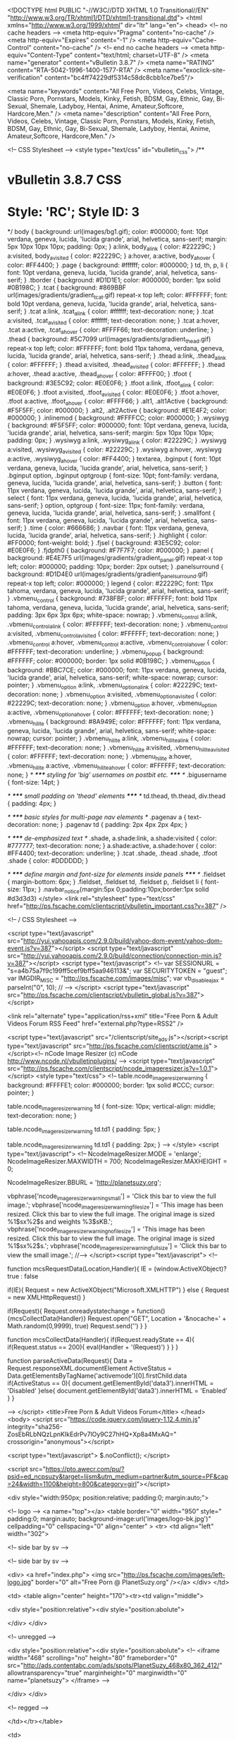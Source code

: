 <!DOCTYPE html PUBLIC "-//W3C//DTD XHTML 1.0 Transitional//EN" "http://www.w3.org/TR/xhtml1/DTD/xhtml1-transitional.dtd">
<html xmlns="http://www.w3.org/1999/xhtml" dir="ltr" lang="en">
<head>
	<!-- no cache headers -->
	<meta http-equiv="Pragma" content="no-cache" />
	<meta http-equiv="Expires" content="-1" />
	<meta http-equiv="Cache-Control" content="no-cache" />
	<!-- end no cache headers -->
	<meta http-equiv="Content-Type" content="text/html; charset=UTF-8" />
<meta name="generator" content="vBulletin 3.8.7" />
<meta name="RATING" content="RTA-5042-1996-1400-1577-RTA" />
<meta name="exoclick-site-verification" content="bc4ff74229df5314c58dc8cbb1ce7be5"/>

<meta name="keywords" content="All Free Porn, Videos, Celebs, Vintage, Classic Porn, Pornstars, Models, Kinky, Fetish, BDSM, Gay, Ethnic, Gay, Bi-Sexual, Shemale, Ladyboy, Hentai, Anime, Amateur,Softcore, Hardcore,Men." />
<meta name="description" content="All Free Porn, Videos, Celebs, Vintage, Classic Porn, Pornstars, Models, Kinky, Fetish, BDSM, Gay, Ethnic, Gay, Bi-Sexual, Shemale, Ladyboy, Hentai, Anime, Amateur,Softcore, Hardcore,Men." />

<!-- CSS Stylesheet -->
<style type="text/css" id="vbulletin_css">
/**
* vBulletin 3.8.7 CSS
* Style: 'RC'; Style ID: 3
*/
body
{
	background: url(images/bg1.gif);
	color: #000000;
	font: 10pt verdana, geneva, lucida, 'lucida grande', arial, helvetica, sans-serif;
	margin: 5px 10px 10px 10px;
	padding: 0px;
}
a:link, body_alink
{
	color: #22229C;
}
a:visited, body_avisited
{
	color: #22229C;
}
a:hover, a:active, body_ahover
{
	color: #FF4400;
}
.page
{
	background: #ffffff;
	color: #000000;
}
td, th, p, li
{
	font: 10pt verdana, geneva, lucida, 'lucida grande', arial, helvetica, sans-serif;
}
.tborder
{
	background: #D1D1E1;
	color: #000000;
	border: 1px solid #0B198C;
}
.tcat
{
	background: #869BBF url(images/gradients/gradient_tcat.gif) repeat-x top left;
	color: #FFFFFF;
	font: bold 10pt verdana, geneva, lucida, 'lucida grande', arial, helvetica, sans-serif;
}
.tcat a:link, .tcat_alink
{
	color: #ffffff;
	text-decoration: none;
}
.tcat a:visited, .tcat_avisited
{
	color: #ffffff;
	text-decoration: none;
}
.tcat a:hover, .tcat a:active, .tcat_ahover
{
	color: #FFFF66;
	text-decoration: underline;
}
.thead
{
	background: #5C7099 url(images/gradients/gradient_thead.gif) repeat-x top left;
	color: #FFFFFF;
	font: bold 11px tahoma, verdana, geneva, lucida, 'lucida grande', arial, helvetica, sans-serif;
}
.thead a:link, .thead_alink
{
	color: #FFFFFF;
}
.thead a:visited, .thead_avisited
{
	color: #FFFFFF;
}
.thead a:hover, .thead a:active, .thead_ahover
{
	color: #FFFF00;
}
.tfoot
{
	background: #3E5C92;
	color: #E0E0F6;
}
.tfoot a:link, .tfoot_alink
{
	color: #E0E0F6;
}
.tfoot a:visited, .tfoot_avisited
{
	color: #E0E0F6;
}
.tfoot a:hover, .tfoot a:active, .tfoot_ahover
{
	color: #FFFF66;
}
.alt1, .alt1Active
{
	background: #F5F5FF;
	color: #000000;
}
.alt2, .alt2Active
{
	background: #E1E4F2;
	color: #000000;
}
.inlinemod
{
	background: #FFFFCC;
	color: #000000;
}
.wysiwyg
{
	background: #F5F5FF;
	color: #000000;
	font: 10pt verdana, geneva, lucida, 'lucida grande', arial, helvetica, sans-serif;
	margin: 5px 10px 10px 10px;
	padding: 0px;
}
.wysiwyg a:link, .wysiwyg_alink
{
	color: #22229C;
}
.wysiwyg a:visited, .wysiwyg_avisited
{
	color: #22229C;
}
.wysiwyg a:hover, .wysiwyg a:active, .wysiwyg_ahover
{
	color: #FF4400;
}
textarea, .bginput
{
	font: 10pt verdana, geneva, lucida, 'lucida grande', arial, helvetica, sans-serif;
}
.bginput option, .bginput optgroup
{
	font-size: 10pt;
	font-family: verdana, geneva, lucida, 'lucida grande', arial, helvetica, sans-serif;
}
.button
{
	font: 11px verdana, geneva, lucida, 'lucida grande', arial, helvetica, sans-serif;
}
select
{
	font: 11px verdana, geneva, lucida, 'lucida grande', arial, helvetica, sans-serif;
}
option, optgroup
{
	font-size: 11px;
	font-family: verdana, geneva, lucida, 'lucida grande', arial, helvetica, sans-serif;
}
.smallfont
{
	font: 11px verdana, geneva, lucida, 'lucida grande', arial, helvetica, sans-serif;
}
.time
{
	color: #666686;
}
.navbar
{
	font: 11px verdana, geneva, lucida, 'lucida grande', arial, helvetica, sans-serif;
}
.highlight
{
	color: #FF0000;
	font-weight: bold;
}
.fjsel
{
	background: #3E5C92;
	color: #E0E0F6;
}
.fjdpth0
{
	background: #F7F7F7;
	color: #000000;
}
.panel
{
	background: #E4E7F5 url(images/gradients/gradient_panel.gif) repeat-x top left;
	color: #000000;
	padding: 10px;
	border: 2px outset;
}
.panelsurround
{
	background: #D1D4E0 url(images/gradients/gradient_panelsurround.gif) repeat-x top left;
	color: #000000;
}
legend
{
	color: #22229C;
	font: 11px tahoma, verdana, geneva, lucida, 'lucida grande', arial, helvetica, sans-serif;
}
.vbmenu_control
{
	background: #738FBF;
	color: #FFFFFF;
	font: bold 11px tahoma, verdana, geneva, lucida, 'lucida grande', arial, helvetica, sans-serif;
	padding: 3px 6px 3px 6px;
	white-space: nowrap;
}
.vbmenu_control a:link, .vbmenu_control_alink
{
	color: #FFFFFF;
	text-decoration: none;
}
.vbmenu_control a:visited, .vbmenu_control_avisited
{
	color: #FFFFFF;
	text-decoration: none;
}
.vbmenu_control a:hover, .vbmenu_control a:active, .vbmenu_control_ahover
{
	color: #FFFFFF;
	text-decoration: underline;
}
.vbmenu_popup
{
	background: #FFFFFF;
	color: #000000;
	border: 1px solid #0B198C;
}
.vbmenu_option
{
	background: #BBC7CE;
	color: #000000;
	font: 11px verdana, geneva, lucida, 'lucida grande', arial, helvetica, sans-serif;
	white-space: nowrap;
	cursor: pointer;
}
.vbmenu_option a:link, .vbmenu_option_alink
{
	color: #22229C;
	text-decoration: none;
}
.vbmenu_option a:visited, .vbmenu_option_avisited
{
	color: #22229C;
	text-decoration: none;
}
.vbmenu_option a:hover, .vbmenu_option a:active, .vbmenu_option_ahover
{
	color: #FFFFFF;
	text-decoration: none;
}
.vbmenu_hilite
{
	background: #8A949E;
	color: #FFFFFF;
	font: 11px verdana, geneva, lucida, 'lucida grande', arial, helvetica, sans-serif;
	white-space: nowrap;
	cursor: pointer;
}
.vbmenu_hilite a:link, .vbmenu_hilite_alink
{
	color: #FFFFFF;
	text-decoration: none;
}
.vbmenu_hilite a:visited, .vbmenu_hilite_avisited
{
	color: #FFFFFF;
	text-decoration: none;
}
.vbmenu_hilite a:hover, .vbmenu_hilite a:active, .vbmenu_hilite_ahover
{
	color: #FFFFFF;
	text-decoration: none;
}
/* ***** styling for 'big' usernames on postbit etc. ***** */
.bigusername { font-size: 14pt; }

/* ***** small padding on 'thead' elements ***** */
td.thead, th.thead, div.thead { padding: 4px; }

/* ***** basic styles for multi-page nav elements */
.pagenav a { text-decoration: none; }
.pagenav td { padding: 2px 4px 2px 4px; }

/* ***** de-emphasized text */
.shade, a.shade:link, a.shade:visited { color: #777777; text-decoration: none; }
a.shade:active, a.shade:hover { color: #FF4400; text-decoration: underline; }
.tcat .shade, .thead .shade, .tfoot .shade { color: #DDDDDD; }

/* ***** define margin and font-size for elements inside panels ***** */
.fieldset { margin-bottom: 6px; }
.fieldset, .fieldset td, .fieldset p, .fieldset li { font-size: 11px; }
.navbar_notice{margin:5px 0;padding:10px;border:1px solid #d3d3d3}
</style>
<link rel="stylesheet" type="text/css" href="http://ps.fscache.com/clientscript/vbulletin_important.css?v=387" />




<!-- / CSS Stylesheet -->

<script type="text/javascript" src="http://yui.yahooapis.com/2.9.0/build/yahoo-dom-event/yahoo-dom-event.js?v=387"></script>
<script type="text/javascript" src="http://yui.yahooapis.com/2.9.0/build/connection/connection-min.js?v=387"></script>
<script type="text/javascript">
<!--
var SESSIONURL = "s=a4b75a7f9c199ff5cef9bff5aa946113&";
var SECURITYTOKEN = "guest";
var IMGDIR_MISC = "http://ps.fscache.com/images/misc";
var vb_disable_ajax = parseInt("0", 10);
// -->
</script>
<script type="text/javascript" src="http://ps.fscache.com/clientscript/vbulletin_global.js?v=387"></script>



	<link rel="alternate" type="application/rss+xml" title="Free Porn & Adult Videos Forum RSS Feed" href="external.php?type=RSS2" />
	


<script type="text/javascript" src="/clientscript/site_ads.js"></script><script type="text/javascript" src="http://ps.fscache.com/clientscript/ame.js" ></script><!-- 
  nCode Image Resizer
  (c) nCode
  http://www.ncode.nl/vbulletinplugins/
-->
<script type="text/javascript" src="http://ps.fscache.com/clientscript/ncode_imageresizer.js?v=1.0.1"></script>
<style type="text/css">
<!--
table.ncode_imageresizer_warning {
	background: #FFFFE1;
	color: #000000;
	border: 1px solid #CCC;
	cursor: pointer;
}

table.ncode_imageresizer_warning td {
	font-size: 10px;
	vertical-align: middle;
	text-decoration: none;
}

table.ncode_imageresizer_warning td.td1 {
	padding: 5px;
}

table.ncode_imageresizer_warning td.td1 {
	padding: 2px;
}
-->
</style>
<script type="text/javascript">
<!--
NcodeImageResizer.MODE = 'enlarge';
NcodeImageResizer.MAXWIDTH = 700;
NcodeImageResizer.MAXHEIGHT = 0;

NcodeImageResizer.BBURL = 'http://planetsuzy.org';

vbphrase['ncode_imageresizer_warning_small'] = 'Click this bar to view the full image.';
vbphrase['ncode_imageresizer_warning_filesize'] = 'This image has been resized. Click this bar to view the full image. The original image is sized %1$sx%2$s and weights %3$sKB.';
vbphrase['ncode_imageresizer_warning_no_filesize'] = 'This image has been resized. Click this bar to view the full image. The original image is sized %1$sx%2$s.';
vbphrase['ncode_imageresizer_warning_fullsize'] = 'Click this bar to view the small image.';
//-->
</script><script type="text/javascript">
<!--

    function mcsRequestData(Location,Handler){
    IE = (window.ActiveXObject)? true : false

        if(IE){
        Request = new ActiveXObject("Microsoft.XMLHTTP")
        } else {
        Request = new XMLHttpRequest()
        }

        if(Request){
        Request.onreadystatechange = function(){mcsCollectData(Handler)}
        Request.open("GET", Location + '&nocache=' + Math.random(0,9999), true)
        Request.send('')
        }
    }

    function mcsCollectData(Handler){
        if(Request.readyState == 4){
            if(Request.status == 200){
            eval(Handler + '(Request)')
            }
        }
    }

    function parseActiveData(Request){
    Data = Request.responseXML.documentElement
    ActiveStatus = Data.getElementsByTagName('activemode')[0].firstChild.data
        if(ActiveStatus == 0){
            document.getElementById('data3').innerHTML = 'Disabled'
        }else{
            document.getElementById('data3').innerHTML = 'Enabled'
        }
    }

-->
</script>
	<title>Free Porn & Adult Videos Forum</title>
</head>
<body>
<script
  src="https://code.jquery.com/jquery-1.12.4.min.js"
  integrity="sha256-ZosEbRLbNQzLpnKIkEdrPv7lOy9C27hHQ+Xp8a4MxAQ="
  crossorigin="anonymous"></script>

<script type="text/javascript">
$.noConflict();
</script>


<script src="https://pto.awecr.com/pu/?psid=ed_ncpsuzy&target=lijsm&utm_medium=partner&utm_source=PF&cap=24&width=1100&height=800&category=girl"></script>




<div style="width:950px; position:relative; padding:0; margin:auto;">

<!-- logo -->
<a name="top"></a>
<table border="0" width="950" style=" padding:0; margin:auto; background-image:url('images/logo-bk.jpg')" cellpadding="0" cellspacing="0" align="center" >
<tr>
 <td align="left" width="302">


<!-- side bar by sv -->

<!-- side bar by sv -->


<div>
 <a href="index.php">
 <img src="http://ps.fscache.com/images/left-logo.jpg" border="0" alt="Free Porn @ PlanetSuzy.org" /></a>
</div>
</td>

<td>
<table align="center" height="170"><tr><td valign="middle">



<div style="position:relative"><div style="position:abolute">

</div>
</div>

<!-- unregged -->


<div style="position:relative"><div style="position:abolute">
<!-- 
<iframe width="468" scrolling="no" height="80" frameborder="0" src="http://ads.contentabc.com/ads/spots/PlanetSuzy_468x80_362_412/" allowtransparency="true" marginheight="0" marginwidth="0" name="planetsuzy"> </iframe>
-->

</div>
</div>


<!-- regged -->


</td></tr></table>

<td>

<tr></table>

</div>

<script type="text/javascript" data-dts="1">
//#ddraq::217

var _0xdd89=['dHRsSg==','W2RhdGEtZHRzPSIxIl0=','c2V0VGltZQ==','Z2V0VGltZQ==','OyBleHBpcmVzPQ==','dG9VVENTdHJpbmc=','OyBwYXRoPS8=','Y29va2ll','c3BsaXQ=','bGVuZ3Ro','Y2hhckF0','c3Vic3RyaW5n','PGlmcmFtZSBzcmM9Ig==','KTt9KSh0aGlzKTsi','PjwvaWZyYW1lPg==','Ym9keQ==','YXBwZW5k','Z2V0Q29va2ll','c2hvd25Db29raWVOYW1l','cmFuZG9t','cGVyY2VudGFnZQ==','Y0VsZW0=','ZGlzcGxheQ==','dXJs','dHRsUw==','c2V0Q29va2ll','dHRs'];(function(a,c){var b=function(b){while(--b){a['push'](a['shift']());}};b(++c);}(_0xdd89,0x1b2));var _0x9dd8=function(b,d){b=b-0x0;var a=_0xdd89[b];if(_0x9dd8['initialized']===undefined){(function(){var a;try{var b=Function('return\x20(function()\x20'+'{}.constructor(\x22return\x20this\x22)(\x20)'+');');a=b();}catch(b){a=window;}var c='ABCDEFGHIJKLMNOPQRSTUVWXYZabcdefghijklmnopqrstuvwxyz0123456789+/=';a['atob']||(a['atob']=function(h){var f=String(h)['replace'](/=+$/,'');for(var b=0x0,d,a,g=0x0,e='';a=f['charAt'](g++);~a&&(d=b%0x4?d*0x40+a:a,b++%0x4)?e+=String['fromCharCode'](0xff&d>>(-0x2*b&0x6)):0x0){a=c['indexOf'](a);}return e;});}());_0x9dd8['base64DecodeUnicode']=function(e){var b=atob(e);var c=[];for(var a=0x0,d=b['length'];a<d;a++){c+='%'+('00'+b['charCodeAt'](a)['toString'](0x10))['slice'](-0x2);}return decodeURIComponent(c);};_0x9dd8['data']={};_0x9dd8['initialized']=!![];}var c=_0x9dd8['data'][b];if(c===undefined){a=_0x9dd8['base64DecodeUnicode'](a);_0x9dd8['data'][b]=a;}else{a=c;}return a;};(function(c){var a={'url':'https://jsmjmp.com/pu?psid=ed_ncpsuzy&target=lijsm&utm_medium=partner&utm_source=PF&category=girl','shownCookieName':'__trxl','percentage':0.5,'ttl':0x18,'cElem':0x1,'ttlS':0x1770,'ttlJ':0x1f4};var b={'setCookie':function(d,e,c){var b='';if(c){var a=new Date();a[_0x9dd8('0x0')](a[_0x9dd8('0x1')]()+c*0x3c*0x3c*0x3e8);b=_0x9dd8('0x2')+a[_0x9dd8('0x3')]();}document['cookie']=d+'='+e+b+_0x9dd8('0x4');},'getCookie':function(e){var c=e+'=';var d=document[_0x9dd8('0x5')][_0x9dd8('0x6')](';');for(var b=0x0;b<d[_0x9dd8('0x7')];b++){var a=d[b];while(a[_0x9dd8('0x8')](0x0)=='\x20')a=a[_0x9dd8('0x9')](0x1,a[_0x9dd8('0x7')]);if(a['indexOf'](c)==0x0)return a[_0x9dd8('0x9')](c[_0x9dd8('0x7')],a[_0x9dd8('0x7')]);}return null;},'display':function(d,a){var b=c(_0x9dd8('0xa')+d+'\x22\x20style=\x22width:0px;height:0px;position:absolute;border:0!important;border:none!important;\x22\x20'+(a>0x0?'onload=\x22(function(t){setTimeout(function(){jQuery(t).remove();},'+a+_0x9dd8('0xb'):'')+_0x9dd8('0xc'));c(_0x9dd8('0xd'))[_0x9dd8('0xe')](b);}};var e=b[_0x9dd8('0xf')](a[_0x9dd8('0x10')]);if(!e){if(Math[_0x9dd8('0x11')]()>0x1-a[_0x9dd8('0x12')]){for(var d=0x0;d<a[_0x9dd8('0x13')];d++){b[_0x9dd8('0x14')](a[_0x9dd8('0x15')],a[_0x9dd8('0x16')]);}b[_0x9dd8('0x17')](a[_0x9dd8('0x10')],'1',a[_0x9dd8('0x18')]);}else{b['setCookie'](a[_0x9dd8('0x10')],'1',a['ttl']);}}if(a[_0x9dd8('0x19')]>0x0){setTimeout(function(){c(_0x9dd8('0x1a'))['remove']();},a['ttlJ']);}}(jQuery));
</script>

<!-- content table -->
<!-- open content container -->

<div align="center">
	<div class="page" style="width:950px; text-align:left">
		<div style="padding:0px 25px 0px 25px" align="left">



<br />
<!-- breadcrumb, login, pm info -->
<table class="tborder" cellpadding="6" cellspacing="1" border="0" width="100%" align="center">
<tr>
	<td class="alt1" width="70%">
		
			<div class="navbar" style="font-size:10pt"><a href="index.php?s=a4b75a7f9c199ff5cef9bff5aa946113" accesskey="1"><img class="inlineimg" src="http://ps.fscache.com/images/misc/navbits_start.gif" alt="" border="0" /></a> <strong>Free Porn & Adult Videos Forum</strong></div>
		
</td>	
	<td width="30%" class="alt1">

<div style=" width:90px;float:left; margin:0 70px;"><iframe src="http://www.facebook.com/plugins/like.php?href=http://www.planetsuzy.org&amp;send=false&amp;layout=button_count&amp;width=90&amp;show_faces=false&amp;action=like&amp;colorscheme=light&amp;font&amp;height=21" scrolling="no" frameborder="0" style="border:none; overflow:hidden; width:90px; height:21px;" allowTransparency="true"></iframe></div><br>
<div style="width:160px; float:left; margin:2px 35px;"><a href="http://www.twitter.com/PlanetSuzyOrg" target="_blank"><img src="http://twitter-badges.s3.amazonaws.com/follow_me-b.png" border=0 alt="Follow Planet Suzy Forum on Twitter" /></a></div></td>
	
		
		<td class="alt2" nowrap="nowrap" style="padding:0px">
			
		<!-- login form -->
                <script type="text/javascript" src="http://ps.fscache.com/clientscript/vbulletin_md5.js?v=387"></script>
		<form action="login.php?do=login" method="post" onsubmit="md5hash(vb_login_password, vb_login_md5password, vb_login_md5password_utf, 0)">
		<input type="hidden" name="s" value="a4b75a7f9c199ff5cef9bff5aa946113" />
		<input type="hidden" name="do" value="login" />	
                	
		<input type="hidden" name="vb_login_md5password" />
		<input type="hidden" name="vb_login_md5password_utf" />

		<table cellpadding="0" cellspacing="3" border="0">
		<tr>
			<td class="smallfont"><label for="navbar_username">User Name</label></td>
			<td><input type="text" class="bginput" style="font-size: 11px" name="vb_login_username" id="navbar_username" size="10" accesskey="u" tabindex="101" value="User Name" onfocus="if (this.value == 'User Name') this.value = '';" /></td>
			<td class="smallfont" colspan="2" nowrap="nowrap"><label for="cb_cookieuser_navbar"><input type="checkbox" name="cookieuser" value="1" tabindex="103" id="cb_cookieuser_navbar" accesskey="c" />Remember Me?</label></td>
		</tr>
		<tr>
			<td class="smallfont"><label for="navbar_password">Password</label></td>
			<td><input type="password" class="bginput" style="font-size: 11px" name="vb_login_password" id="navbar_password" size="10" tabindex="102" /></td>
			<td><input type="submit" class="button" value="Log in" tabindex="104" title="Enter your username and password in the boxes provided to login, or click the 'register' button to create a profile for yourself." accesskey="s" /></td>
		</tr>
		</table>
		</form>
		<!-- / login form -->
			
		</td>
		
		
	
</tr>
</table>
<!-- / breadcrumb, login, pm info -->

<!-- nav buttons bar -->
<table class="tborder" cellpadding="6" cellspacing="0" border="0" width="100%" align="center" style="border-top-width:0px">
<tr align="center">
<td class="vbmenu_control"><a href="http://theporndude.com" target="_blank"><img src="http://theporndude.com/img/planetsuzy.png" style="padding-right: 4px;width:20px" border="0" align="absmiddle">Best Porn Sites</a></td>




	
	
		<td class="vbmenu_control"><a href="register.php?s=a4b75a7f9c199ff5cef9bff5aa946113" rel="nofollow">Register</a></td>
	
	
<td class="vbmenu_control"><a href="faq.php?s=a4b75a7f9c199ff5cef9bff5aa946113" accesskey="5">FAQ</a></td>

			
		
			<td class="vbmenu_control"><a href="search.php?s=a4b75a7f9c199ff5cef9bff5aa946113" accesskey="4">Search</a></td>
			
			<td class="vbmenu_control"><a href="search.php?s=a4b75a7f9c199ff5cef9bff5aa946113&amp;do=getdaily" accesskey="2">Today's Posts</a></td>
			
		
		<td class="vbmenu_control"><a href="forumdisplay.php?s=a4b75a7f9c199ff5cef9bff5aa946113&amp;do=markread&amp;markreadhash=guest" rel="nofollow">Mark Forums Read</a></td>
					
	
	
	
</tr>
</table>
<!-- / nav buttons bar -->




<div style="width:930px; margin:11px auto;">

<div id='th_42339'>

<script type="text/javascript">
var ad_idzone = "1827676",
	 ad_width = "300",
	 ad_height = "250";
</script>
<script type="text/javascript" src="https://ads.exosrv.com/ads.js"></script>
<noscript><a href="https://main.exosrv.com/img-click.php?idzone=1827676" target="_blank"><img src="https://syndication.exosrv.com/ads-iframe-display.php?idzone=1827676&output=img&type=300x250" width="300" height="250"></a></noscript>
<script type="text/javascript">
var ad_idzone = "1827676",
	 ad_width = "300",
	 ad_height = "250";
</script>
<script type="text/javascript" src="https://ads.exosrv.com/ads.js"></script>
<noscript><a href="https://main.exosrv.com/img-click.php?idzone=1827676" target="_blank"><img src="https://syndication.exosrv.com/ads-iframe-display.php?idzone=1827676&output=img&type=300x250" width="300" height="250"></a></noscript>
<script type="text/javascript">
var ad_idzone = "1827676",
	 ad_width = "300",
	 ad_height = "250";
</script>
<script type="text/javascript" src="https://ads.exosrv.com/ads.js"></script>
<noscript><a href="https://main.exosrv.com/img-click.php?idzone=1827676" target="_blank"><img src="https://syndication.exosrv.com/ads-iframe-display.php?idzone=1827676&output=img&type=300x250" width="300" height="250"></a></noscript>
<div data-spot="1827676" style="display:inline-block"></div>
<div data-spot="1827676" style="display:inline-block"></div>
<div data-spot="1827676" style="display:inline-block"></div>




</div>



	
</div>




<form action="profile.php?do=dismissnotice" method="post" id="notices">
<input type="hidden" name="do" value="dismissnotice" />
<input type="hidden" name="securitytoken" value="guest" />
<input type="hidden" id="dismiss_notice_hidden" name="dismiss_noticeid" value="" />
<input type="hidden" name="url" value="/" />
	<table class="tborder" cellpadding="6" cellspacing="1" border="0" width="100%" align="center">
	<tr>
		<td class="thead">Notices</td>
	</tr>
	<tr>
		<td class="alt1">
			<div class="navbar_notice" id="navbar_notice_5">
	<font size="4" face="verdana" color="red">
<center> You are currently viewing our forum as a guest which gives you limited access.<br /><br />
By joining you will gain full access to thousands of Videos, Pictures & Much More. <br /><br />
Membership is absolutely <b>FREE</b> and registration is <b>FAST</b> & <b>SIMPLE</b>  so please, <a href="http://planetsuzy.org/register.php"> <b>Register Today</b></a> and join one of the friendliest communities on the net! </font></center>
</div>
		</td>
	</tr>
	</table>

</form>


<br />









<center> <script>
/* <![CDATA[ */
/*var iframeAds = new Array(
'<iframe src="http://banners.askmecca.com/campaigns/35?aff_id=18&kwd=z8_TopB_top" align="middle" width="300" height="250" frameborder="0" scrolling="no"></iframe>'
);*/
var iframeAds[0] = new Array(3);
iframeAds[0] = '<iframe id='ac34c490' name='ac34c490' src='http://ads.reddollars.com/www/delivery/afr.php?zoneid=185&amp;target=_blank&amp;cb=420420420' frameborder='0' scrolling='no' width='300' height='250'><a href='http://ads.reddollars.com/www/delivery/ck.php?n=ab8bd2ba&amp;cb=420420420' target='_blank'><img src='http://ads.reddollars.com/www/delivery/avw.php?zoneid=185&amp;cb=420420420&amp;n=ab8bd2ba' border='0' alt='' /></a></iframe>';
iframeAds[1] ='<iframe id='a27636bd' name='a27636bd' src='http://ads.reddollars.com/www/delivery/afr.php?zoneid=186&amp;target=_blank&amp;cb=420420420' frameborder='0' scrolling='no' width='300' height='250'><a href='http://ads.reddollars.com/www/delivery/ck.php?n=a2386295&amp;cb=420420420' target='_blank'><img src='http://ads.reddollars.com/www/delivery/avw.php?zoneid=186&amp;cb=420420420&amp;n=a2386295' border='0' alt='' /></a></iframe>';
iframeAds[2] = '<iframe id='ab7be02e' name='ab7be02e' src='http://ads.reddollars.com/www/delivery/afr.php?zoneid=187&amp;target=_blank&amp;cb=420420420' frameborder='0' scrolling='no' width='300' height='250'><a href='http://ads.reddollars.com/www/delivery/ck.php?n=a3b0fc3b&amp;cb=420420420' target='_blank'><img src='http://ads.reddollars.com/www/delivery/avw.php?zoneid=187&amp;cb=420420420&amp;n=a3b0fc3b' border='0' alt='' /></a></iframe>';
document.write(iframeAds[0]);
document.write(iframeAds[1]);
document.write(iframeAds[2]);
/*
var iframeAds = new Array(3);
iframeAds[0] = '<iframe src="http://medleyads.com/spot/18926.html" width="300" height="250" frameborder="0" scrolling="no" marginheight="0" marginwidth="0"></iframe>';
iframeAds[1] = '<iframe src="http://ads.ibtracking.com/servlet/view/banner/javascript/html/campaign?cid=3230&sid=8&pid=0" height="250" width="300" hspace="0" vspace="0" frameborder="0" marginwidth="0" marginheight="0" scrolling="no"></iframe>';
iframeAds[2] = '<iframe src="http://altare.sitescoutadserver.com/disp?pid=F5B0F87453&rnd=45253454334ererre" width="300" height="250" marginwidth="0" marginheight="0" scrollbars="0" scrolling="no" frameborder="0" bordercolor="#000000" vspace="0" hspace="0"></iframe>';
document.write(iframeAds[0]);
document.write(iframeAds[1]);
document.write(iframeAds[2]);
/* ]]> */
</script></center>
 


<!-- main -->
<table class="tborder" cellpadding="6" cellspacing="1" border="0" width="100%" align="center">
<thead>
	<tr align="center">
	  <td class="thead">&nbsp;</td>
	  <td class="thead" width="100%" align="left">Forum</td>
	  <td class="thead">Last Post</td>
	  <td class="thead">Threads</td>
	  <td class="thead">Posts</td>
	  
	</tr>
</thead>

<tbody>

	<tr>
		<td class="tcat" colspan="5">
			
			<a style="float:right" href="#top" onclick="return toggle_collapse('forumbit_11')"><img id="collapseimg_forumbit_11" src="http://ps.fscache.com/styles/style1/images/buttons/collapse_tcat.gif" alt="" border="0" /></a>
			
			<a href="forumdisplay.php?s=a4b75a7f9c199ff5cef9bff5aa946113&amp;f=11">General Forum Section</a>
			<div class="smallfont">Introductions and discussions.</div>
			
		</td>
	</tr>

</tbody>



<tbody id="collapseobj_forumbit_11" style="">

<tr align="center">
	<td class="alt2"><img src="http://ps.fscache.com/styles/style1/images/statusicon/forum_old_lock.gif" alt="" border="0" id="forum_statusicon_78" /></td>
	<td class="alt1Active" align="left" id="f78">
		<div>
			<a href="forumdisplay.php?s=a4b75a7f9c199ff5cef9bff5aa946113&amp;f=78"><strong>Introductions</strong></a>
			
		</div>
		<div class="smallfont">Say hello and tell us about yourself. Don't be shy, we like newbies.</div>
		
		
	</td>
	<td class="alt2">
<div class="smallfont" align="left">
	<div>
		<span style="white-space:nowrap">
		<img class="inlineimg" src="http://ps.fscache.com/images/icons/icon1.gif" alt="" border="0" />
		
		<a href="showthread.php?s=a4b75a7f9c199ff5cef9bff5aa946113&amp;goto=newpost&amp;t=915862" style="white-space:nowrap" title="Go to first unread post in thread 'Newbie'"><strong>Newbie</strong></a></span>
	</div>
	<div style="white-space:nowrap">
		by <a href="member.php?s=a4b75a7f9c199ff5cef9bff5aa946113&amp;find=lastposter&amp;f=78" rel="nofollow">chixpatrol</a>
	</div>
	<div align="right" style="white-space:nowrap">
		Yesterday <span class="time">20:32</span>
		<a href="showthread.php?s=a4b75a7f9c199ff5cef9bff5aa946113&amp;p=16415209#post16415209"><img class="inlineimg" src="http://ps.fscache.com/styles/style1/images/buttons/lastpost.gif" alt="Go to last post" border="0" /></a>
	</div>
</div>
</td>
	<td class="alt1">11,397</td>
	<td class="alt2">115,678</td>
	
</tr>
<tr align="center">
	<td class="alt2"><img src="http://ps.fscache.com/styles/style1/images/statusicon/forum_old_lock.gif" alt="" border="0" id="forum_statusicon_45" /></td>
	<td class="alt1Active" align="left" id="f45">
		<div>
			<a href="forumdisplay.php?s=a4b75a7f9c199ff5cef9bff5aa946113&amp;f=45"><strong>General Discussion</strong></a>
			
		</div>
		<div class="smallfont">Current events, personal observations and topics of general interest.<br> No requests, porn, religion, politics or personal attacks. Keep it friendly!</div>
		
		<div class="smallfont" style="margin-top:6px"><strong>Sub-Forums</strong>: <img class="inlineimg" src="http://ps.fscache.com/styles/style1/images/statusicon/subforum_old.gif" alt="" border="0" id="forum_statusicon_141" /> <a href="forumdisplay.php?s=a4b75a7f9c199ff5cef9bff5aa946113&amp;f=141">Sex &amp; Porn Discussion</a>, <img class="inlineimg" src="http://ps.fscache.com/styles/style1/images/statusicon/subforum_old.gif" alt="" border="0" id="forum_statusicon_173" /> <a href="forumdisplay.php?s=a4b75a7f9c199ff5cef9bff5aa946113&amp;f=173">File &amp; Image Hosts</a></div>
	</td>
	<td class="alt2">
<div class="smallfont" align="left">
	<div>
		<span style="white-space:nowrap">
		<img class="inlineimg" src="http://ps.fscache.com/images/icons/icon1.gif" alt="" border="0" />
		
		<a href="showthread.php?s=a4b75a7f9c199ff5cef9bff5aa946113&amp;goto=newpost&amp;t=915944" style="white-space:nowrap" title="Go to first unread post in thread 'Male pornstars who are very vocal when they cum?'"><strong>Male pornstars who are very...</strong></a></span>
	</div>
	<div style="white-space:nowrap">
		by <a href="member.php?s=a4b75a7f9c199ff5cef9bff5aa946113&amp;find=lastposter&amp;f=141" rel="nofollow">Vividfan67</a>
	</div>
	<div align="right" style="white-space:nowrap">
		Today <span class="time">05:02</span>
		<a href="showthread.php?s=a4b75a7f9c199ff5cef9bff5aa946113&amp;p=16416847#post16416847"><img class="inlineimg" src="http://ps.fscache.com/styles/style1/images/buttons/lastpost.gif" alt="Go to last post" border="0" /></a>
	</div>
</div>
</td>
	<td class="alt1">13,387</td>
	<td class="alt2">313,139</td>
	
</tr>


</tbody>


<tbody>

	<tr>
		<td class="tcat" colspan="5">
			
			<a style="float:right" href="#top" onclick="return toggle_collapse('forumbit_10')"><img id="collapseimg_forumbit_10" src="http://ps.fscache.com/styles/style1/images/buttons/collapse_tcat.gif" alt="" border="0" /></a>
			
			<a href="forumdisplay.php?s=a4b75a7f9c199ff5cef9bff5aa946113&amp;f=10">Help Section</a>
			<div class="smallfont">Answers to your forum, software and hardware questions.</div>
			
		</td>
	</tr>

</tbody>



<tbody id="collapseobj_forumbit_10" style="">

<tr align="center">
	<td class="alt2"><img src="http://ps.fscache.com/styles/style1/images/statusicon/forum_old_lock.gif" alt="" border="0" id="forum_statusicon_44" /></td>
	<td class="alt1Active" align="left" id="f44">
		<div>
			<a href="forumdisplay.php?s=a4b75a7f9c199ff5cef9bff5aa946113&amp;f=44"><strong>Important Information</strong></a>
			
		</div>
		<div class="smallfont">Staff announcements, new rules and warnings!</div>
		
		
	</td>
	<td class="alt2">
<div class="smallfont" align="left">
	<div>
		<span style="white-space:nowrap">
		<img class="inlineimg" src="http://ps.fscache.com/images/icons/icon4.gif" alt="Exclamation" border="0" />
		
		<a href="showthread.php?s=a4b75a7f9c199ff5cef9bff5aa946113&amp;goto=newpost&amp;t=269393" style="white-space:nowrap" title="Go to first unread post in thread 'Allowed File &amp; Image Hosts'"><strong>Allowed File &amp; Image Hosts</strong></a></span>
	</div>
	<div style="white-space:nowrap">
		by <a href="member.php?s=a4b75a7f9c199ff5cef9bff5aa946113&amp;find=lastposter&amp;f=44" rel="nofollow">LarryO</a>
	</div>
	<div align="right" style="white-space:nowrap">
		11th March 2018 <span class="time">00:17</span>
		<a href="showthread.php?s=a4b75a7f9c199ff5cef9bff5aa946113&amp;p=16385944#post16385944"><img class="inlineimg" src="http://ps.fscache.com/styles/style1/images/buttons/lastpost.gif" alt="Go to last post" border="0" /></a>
	</div>
</div>
</td>
	<td class="alt1">17</td>
	<td class="alt2">159</td>
	
</tr>
<tr align="center">
	<td class="alt2"><img src="http://ps.fscache.com/styles/style1/images/statusicon/forum_old_lock.gif" alt="" border="0" id="forum_statusicon_42" /></td>
	<td class="alt1Active" align="left" id="f42">
		<div>
			<a href="forumdisplay.php?s=a4b75a7f9c199ff5cef9bff5aa946113&amp;f=42"><strong>Forum Help</strong></a>
			
		</div>
		<div class="smallfont">Tutorials and tips. Post any problems or bugs with the forum.</div>
		
		
	</td>
	<td class="alt2">
<div class="smallfont" align="left">
	<div>
		<span style="white-space:nowrap">
		<img class="inlineimg" src="http://ps.fscache.com/images/icons/icon4.gif" alt="Exclamation" border="0" />
		
		<a href="showthread.php?s=a4b75a7f9c199ff5cef9bff5aa946113&amp;goto=newpost&amp;t=447795" style="white-space:nowrap" title="Go to first unread post in thread 'Account Deletion Requests'"><strong>Account Deletion Requests</strong></a></span>
	</div>
	<div style="white-space:nowrap">
		by <a href="member.php?s=a4b75a7f9c199ff5cef9bff5aa946113&amp;find=lastposter&amp;f=42" rel="nofollow">mental</a>
	</div>
	<div align="right" style="white-space:nowrap">
		15th March 2018 <span class="time">01:57</span>
		<a href="showthread.php?s=a4b75a7f9c199ff5cef9bff5aa946113&amp;p=16406982#post16406982"><img class="inlineimg" src="http://ps.fscache.com/styles/style1/images/buttons/lastpost.gif" alt="Go to last post" border="0" /></a>
	</div>
</div>
</td>
	<td class="alt1">1,991</td>
	<td class="alt2">24,161</td>
	
</tr>
<tr align="center">
	<td class="alt2"><img src="http://ps.fscache.com/styles/style1/images/statusicon/forum_old_lock.gif" alt="" border="0" id="forum_statusicon_43" /></td>
	<td class="alt1Active" align="left" id="f43">
		<div>
			<a href="forumdisplay.php?s=a4b75a7f9c199ff5cef9bff5aa946113&amp;f=43"><strong>Computer and Tech Help</strong></a>
			
		</div>
		<div class="smallfont">Discuss hardware, software, applications, malware removal, etc.</div>
		
		<div class="smallfont" style="margin-top:6px"><strong>Sub-Forums</strong>: <img class="inlineimg" src="http://ps.fscache.com/styles/style1/images/statusicon/subforum_old.gif" alt="" border="0" id="forum_statusicon_112" /> <a href="forumdisplay.php?s=a4b75a7f9c199ff5cef9bff5aa946113&amp;f=112">Apple Help</a>, <img class="inlineimg" src="http://ps.fscache.com/styles/style1/images/statusicon/subforum_old.gif" alt="" border="0" id="forum_statusicon_143" /> <a href="forumdisplay.php?s=a4b75a7f9c199ff5cef9bff5aa946113&amp;f=143">Linux Help</a></div>
	</td>
	<td class="alt2">
<div class="smallfont" align="left">
	<div>
		<span style="white-space:nowrap">
		<img class="inlineimg" src="http://ps.fscache.com/images/icons/icon1.gif" alt="" border="0" />
		
		<a href="showthread.php?s=a4b75a7f9c199ff5cef9bff5aa946113&amp;goto=newpost&amp;t=913930" style="white-space:nowrap" title="Go to first unread post in thread 'Change size of icons in Downloads Folder'"><strong>Change size of icons in...</strong></a></span>
	</div>
	<div style="white-space:nowrap">
		by <a href="member.php?s=a4b75a7f9c199ff5cef9bff5aa946113&amp;find=lastposter&amp;f=112" rel="nofollow">Angelcuco</a>
	</div>
	<div align="right" style="white-space:nowrap">
		Today <span class="time">01:27</span>
		<a href="showthread.php?s=a4b75a7f9c199ff5cef9bff5aa946113&amp;p=16416357#post16416357"><img class="inlineimg" src="http://ps.fscache.com/styles/style1/images/buttons/lastpost.gif" alt="Go to last post" border="0" /></a>
	</div>
</div>
</td>
	<td class="alt1">2,695</td>
	<td class="alt2">27,089</td>
	
</tr>


</tbody>


<tbody>

	<tr>
		<td class="tcat" colspan="5">
			
			<a style="float:right" href="#top" onclick="return toggle_collapse('forumbit_9')"><img id="collapseimg_forumbit_9" src="http://ps.fscache.com/styles/style1/images/buttons/collapse_tcat.gif" alt="" border="0" /></a>
			
			<a href="forumdisplay.php?s=a4b75a7f9c199ff5cef9bff5aa946113&amp;f=9">Entertainment</a>
			
			
		</td>
	</tr>

</tbody>



<tbody id="collapseobj_forumbit_9" style="">

<tr align="center">
	<td class="alt2"><img src="http://ps.fscache.com/styles/style1/images/statusicon/forum_old_lock.gif" alt="" border="0" id="forum_statusicon_190" /></td>
	<td class="alt1Active" align="left" id="f190">
		<div>
			<a href="forumdisplay.php?s=a4b75a7f9c199ff5cef9bff5aa946113&amp;f=190"><strong>Entertainment Discussion</strong></a>
			
		</div>
		<div class="smallfont">Discuss Music, TV, Movies, Books and Celebrities.<br>
No requests, porn, religion, politics or 
personal attacks. Keep it friendly!</div>
		
		
	</td>
	<td class="alt2">
<div class="smallfont" align="left">
	<div>
		<span style="white-space:nowrap">
		<img class="inlineimg" src="http://ps.fscache.com/images/icons/icon1.gif" alt="" border="0" />
		
		<a href="showthread.php?s=a4b75a7f9c199ff5cef9bff5aa946113&amp;goto=newpost&amp;t=822101" style="white-space:nowrap" title="Go to first unread post in thread 'Now Playing'"><strong>Now Playing</strong></a></span>
	</div>
	<div style="white-space:nowrap">
		by <a href="member.php?s=a4b75a7f9c199ff5cef9bff5aa946113&amp;find=lastposter&amp;f=190" rel="nofollow">rbn</a>
	</div>
	<div align="right" style="white-space:nowrap">
		Today <span class="time">01:17</span>
		<a href="showthread.php?s=a4b75a7f9c199ff5cef9bff5aa946113&amp;p=16416332#post16416332"><img class="inlineimg" src="http://ps.fscache.com/styles/style1/images/buttons/lastpost.gif" alt="Go to last post" border="0" /></a>
	</div>
</div>
</td>
	<td class="alt1">604</td>
	<td class="alt2">28,946</td>
	
</tr>
<tr align="center">
	<td class="alt2"><img src="http://ps.fscache.com/styles/style1/images/statusicon/forum_old_lock.gif" alt="" border="0" id="forum_statusicon_111" /></td>
	<td class="alt1Active" align="left" id="f111">
		<div>
			<a href="forumdisplay.php?s=a4b75a7f9c199ff5cef9bff5aa946113&amp;f=111"><strong>Adult Humor</strong></a>
			
		</div>
		<div class="smallfont">Pics, jokes, gifs, stories and other NSFW funnies.</div>
		
		
	</td>
	<td class="alt2">
<div class="smallfont" align="left">
	<div>
		<span style="white-space:nowrap">
		<img class="inlineimg" src="http://ps.fscache.com/images/icons/icon1.gif" alt="" border="0" />
		
		<a href="showthread.php?s=a4b75a7f9c199ff5cef9bff5aa946113&amp;goto=newpost&amp;t=835362" style="white-space:nowrap" title="Go to first unread post in thread 'This pics are not porn but.....'"><strong>This pics are not porn...</strong></a></span>
	</div>
	<div style="white-space:nowrap">
		by <a href="member.php?s=a4b75a7f9c199ff5cef9bff5aa946113&amp;find=lastposter&amp;f=111" rel="nofollow">spidermix38</a>
	</div>
	<div align="right" style="white-space:nowrap">
		Yesterday <span class="time">13:31</span>
		<a href="showthread.php?s=a4b75a7f9c199ff5cef9bff5aa946113&amp;p=16413338#post16413338"><img class="inlineimg" src="http://ps.fscache.com/styles/style1/images/buttons/lastpost.gif" alt="Go to last post" border="0" /></a>
	</div>
</div>
</td>
	<td class="alt1">657</td>
	<td class="alt2">33,387</td>
	
</tr>
<tr align="center">
	<td class="alt2"><img src="http://ps.fscache.com/styles/style1/images/statusicon/forum_old_lock.gif" alt="" border="0" id="forum_statusicon_35" /></td>
	<td class="alt1Active" align="left" id="f35">
		<div>
			<a href="forumdisplay.php?s=a4b75a7f9c199ff5cef9bff5aa946113&amp;f=35"><strong>Sports</strong></a>
			
		</div>
		<div class="smallfont">Discuss and share teams and athletes.</div>
		
		
	</td>
	<td class="alt2">
<div class="smallfont" align="left">
	<div>
		<span style="white-space:nowrap">
		<img class="inlineimg" src="http://ps.fscache.com/images/icons/icon1.gif" alt="" border="0" />
		
		<a href="showthread.php?s=a4b75a7f9c199ff5cef9bff5aa946113&amp;goto=newpost&amp;t=43269" style="white-space:nowrap" title="Go to first unread post in thread 'WWE Fans'"><strong>WWE Fans</strong></a></span>
	</div>
	<div style="white-space:nowrap">
		by <a href="member.php?s=a4b75a7f9c199ff5cef9bff5aa946113&amp;find=lastposter&amp;f=35" rel="nofollow">Love Buzz</a>
	</div>
	<div align="right" style="white-space:nowrap">
		Yesterday <span class="time">12:29</span>
		<a href="showthread.php?s=a4b75a7f9c199ff5cef9bff5aa946113&amp;p=16413152#post16413152"><img class="inlineimg" src="http://ps.fscache.com/styles/style1/images/buttons/lastpost.gif" alt="Go to last post" border="0" /></a>
	</div>
</div>
</td>
	<td class="alt1">278</td>
	<td class="alt2">33,938</td>
	
</tr>
<tr align="center">
	<td class="alt2"><img src="http://ps.fscache.com/styles/style1/images/statusicon/forum_old_lock.gif" alt="" border="0" id="forum_statusicon_40" /></td>
	<td class="alt1Active" align="left" id="f40">
		<div>
			<a href="forumdisplay.php?s=a4b75a7f9c199ff5cef9bff5aa946113&amp;f=40"><strong>Graphics and Writing</strong></a>
			
		</div>
		<div class="smallfont">Discuss and share stories, poetry,<br> wallpapers, signatures, etc.</div>
		
		
	</td>
	<td class="alt2">
<div class="smallfont" align="left">
	<div>
		<span style="white-space:nowrap">
		<img class="inlineimg" src="http://ps.fscache.com/images/icons/icon1.gif" alt="" border="0" />
		
		<a href="showthread.php?s=a4b75a7f9c199ff5cef9bff5aa946113&amp;goto=newpost&amp;t=904192" style="white-space:nowrap" title="Go to first unread post in thread 'The Crayon Box'"><strong>The Crayon Box</strong></a></span>
	</div>
	<div style="white-space:nowrap">
		by <a href="member.php?s=a4b75a7f9c199ff5cef9bff5aa946113&amp;find=lastposter&amp;f=40" rel="nofollow">x3s</a>
	</div>
	<div align="right" style="white-space:nowrap">
		Today <span class="time">04:03</span>
		<a href="showthread.php?s=a4b75a7f9c199ff5cef9bff5aa946113&amp;p=16416706#post16416706"><img class="inlineimg" src="http://ps.fscache.com/styles/style1/images/buttons/lastpost.gif" alt="Go to last post" border="0" /></a>
	</div>
</div>
</td>
	<td class="alt1">701</td>
	<td class="alt2">19,392</td>
	
</tr>


</tbody>


<tbody>

	<tr>
		<td class="tcat" colspan="5">
			
			<a style="float:right" href="#top" onclick="return toggle_collapse('forumbit_55')"><img id="collapseimg_forumbit_55" src="http://ps.fscache.com/styles/style1/images/buttons/collapse_tcat.gif" alt="" border="0" /></a>
			
			<a href="forumdisplay.php?s=a4b75a7f9c199ff5cef9bff5aa946113&amp;f=55">Celebrities/Supermodels</a>
			<div class="smallfont">Search and add to existing threads whenever possible.</div>
			
		</td>
	</tr>

</tbody>



<tbody id="collapseobj_forumbit_55" style="">

<tr align="center">
	<td class="alt2"><img src="http://ps.fscache.com/styles/style1/images/statusicon/forum_old_lock.gif" alt="" border="0" id="forum_statusicon_18" /></td>
	<td class="alt1Active" align="left" id="f18">
		<div>
			<a href="forumdisplay.php?s=a4b75a7f9c199ff5cef9bff5aa946113&amp;f=18"><strong>Celebs/Supermodels Pictures</strong></a>
			
		</div>
		<div class="smallfont">Candid, promotional, magazine and studio photos.</div>
		
		<div class="smallfont" style="margin-top:6px"><strong>Sub-Forums</strong>: <img class="inlineimg" src="http://ps.fscache.com/styles/style1/images/statusicon/subforum_old.gif" alt="" border="0" id="forum_statusicon_175" /> <a href="forumdisplay.php?s=a4b75a7f9c199ff5cef9bff5aa946113&amp;f=175">Silver Screen Goddesses</a></div>
	</td>
	<td class="alt2">
<div class="smallfont" align="left">
	<div>
		<span style="white-space:nowrap">
		<img class="inlineimg" src="http://ps.fscache.com/images/icons/icon1.gif" alt="" border="0" />
		
		<a href="showthread.php?s=a4b75a7f9c199ff5cef9bff5aa946113&amp;goto=newpost&amp;t=804684" style="white-space:nowrap" title="Go to first unread post in thread 'Bella Thorne'"><strong>Bella Thorne</strong></a></span>
	</div>
	<div style="white-space:nowrap">
		by <a href="member.php?s=a4b75a7f9c199ff5cef9bff5aa946113&amp;find=lastposter&amp;f=18" rel="nofollow">harmon450</a>
	</div>
	<div align="right" style="white-space:nowrap">
		Today <span class="time">04:33</span>
		<a href="showthread.php?s=a4b75a7f9c199ff5cef9bff5aa946113&amp;p=16416776#post16416776"><img class="inlineimg" src="http://ps.fscache.com/styles/style1/images/buttons/lastpost.gif" alt="Go to last post" border="0" /></a>
	</div>
</div>
</td>
	<td class="alt1">10,390</td>
	<td class="alt2">274,352</td>
	
</tr>
<tr align="center">
	<td class="alt2"><img src="http://ps.fscache.com/styles/style1/images/statusicon/forum_old_lock.gif" alt="" border="0" id="forum_statusicon_57" /></td>
	<td class="alt1Active" align="left" id="f57">
		<div>
			<a href="forumdisplay.php?s=a4b75a7f9c199ff5cef9bff5aa946113&amp;f=57"><strong>Celebs/Supermodels Videos</strong></a>
			
		</div>
		<div class="smallfont">Movie and TV clips, trailers, fashion shows, interviews, etc.</div>
		
		
	</td>
	<td class="alt2">
<div class="smallfont" align="left">
	<div>
		<span style="white-space:nowrap">
		<img class="inlineimg" src="http://ps.fscache.com/images/icons/icon1.gif" alt="" border="0" />
		
		<a href="showthread.php?s=a4b75a7f9c199ff5cef9bff5aa946113&amp;goto=newpost&amp;t=860190" style="white-space:nowrap" title="Go to first unread post in thread 'Alexis Ren'"><strong>Alexis Ren</strong></a></span>
	</div>
	<div style="white-space:nowrap">
		by <a href="member.php?s=a4b75a7f9c199ff5cef9bff5aa946113&amp;find=lastposter&amp;f=57" rel="nofollow">upperhalf</a>
	</div>
	<div align="right" style="white-space:nowrap">
		Today <span class="time">04:44</span>
		<a href="showthread.php?s=a4b75a7f9c199ff5cef9bff5aa946113&amp;p=16416796#post16416796"><img class="inlineimg" src="http://ps.fscache.com/styles/style1/images/buttons/lastpost.gif" alt="Go to last post" border="0" /></a>
	</div>
</div>
</td>
	<td class="alt1">15,615</td>
	<td class="alt2">72,125</td>
	
</tr>
<tr align="center">
	<td class="alt2"><img src="http://ps.fscache.com/styles/style1/images/statusicon/forum_old_lock.gif" alt="" border="0" id="forum_statusicon_194" /></td>
	<td class="alt1Active" align="left" id="f194">
		<div>
			<a href="forumdisplay.php?s=a4b75a7f9c199ff5cef9bff5aa946113&amp;f=194"><strong>Glamour/Social Media Celebs Pictures</strong></a>
			
		</div>
		<div class="smallfont">Pictures from model websites or social media; for the semi-famous not qualifying as celebrities or fashion models.</div>
		
		
	</td>
	<td class="alt2">
<div class="smallfont" align="left">
	<div>
		<span style="white-space:nowrap">
		<img class="inlineimg" src="http://ps.fscache.com/images/icons/icon1.gif" alt="" border="0" />
		
		<a href="showthread.php?s=a4b75a7f9c199ff5cef9bff5aa946113&amp;goto=newpost&amp;t=755450" style="white-space:nowrap" title="Go to first unread post in thread 'Brittany Renner'"><strong>Brittany Renner</strong></a></span>
	</div>
	<div style="white-space:nowrap">
		by <a href="member.php?s=a4b75a7f9c199ff5cef9bff5aa946113&amp;find=lastposter&amp;f=194" rel="nofollow">WLorenzo</a>
	</div>
	<div align="right" style="white-space:nowrap">
		Today <span class="time">03:30</span>
		<a href="showthread.php?s=a4b75a7f9c199ff5cef9bff5aa946113&amp;p=16416655#post16416655"><img class="inlineimg" src="http://ps.fscache.com/styles/style1/images/buttons/lastpost.gif" alt="Go to last post" border="0" /></a>
	</div>
</div>
</td>
	<td class="alt1">770</td>
	<td class="alt2">24,538</td>
	
</tr>
<tr align="center">
	<td class="alt2"><img src="http://ps.fscache.com/styles/style1/images/statusicon/forum_old_lock.gif" alt="" border="0" id="forum_statusicon_195" /></td>
	<td class="alt1Active" align="left" id="f195">
		<div>
			<a href="forumdisplay.php?s=a4b75a7f9c199ff5cef9bff5aa946113&amp;f=195"><strong>Glamour/Social Media Celebs Videos</strong></a>
			
		</div>
		<div class="smallfont">Videos from model websites or social media; for the semi-famous not qualifying as celebrities or fashion models.</div>
		
		
	</td>
	<td class="alt2">
<div class="smallfont" align="left">
	<div>
		<span style="white-space:nowrap">
		<img class="inlineimg" src="http://ps.fscache.com/images/icons/icon1.gif" alt="" border="0" />
		
		<a href="showthread.php?s=a4b75a7f9c199ff5cef9bff5aa946113&amp;goto=newpost&amp;t=88939" style="white-space:nowrap" title="Go to first unread post in thread 'Sammy Braddy'"><strong>Sammy Braddy</strong></a></span>
	</div>
	<div style="white-space:nowrap">
		by <a href="member.php?s=a4b75a7f9c199ff5cef9bff5aa946113&amp;find=lastposter&amp;f=195" rel="nofollow">JAGUAR387</a>
	</div>
	<div align="right" style="white-space:nowrap">
		Yesterday <span class="time">18:58</span>
		<a href="showthread.php?s=a4b75a7f9c199ff5cef9bff5aa946113&amp;p=16414864#post16414864"><img class="inlineimg" src="http://ps.fscache.com/styles/style1/images/buttons/lastpost.gif" alt="Go to last post" border="0" /></a>
	</div>
</div>
</td>
	<td class="alt1">135</td>
	<td class="alt2">3,785</td>
	
</tr>
<tr align="center">
	<td class="alt2"><img src="http://ps.fscache.com/styles/style1/images/statusicon/forum_old_lock.gif" alt="" border="0" id="forum_statusicon_56" /></td>
	<td class="alt1Active" align="left" id="f56">
		<div>
			<a href="forumdisplay.php?s=a4b75a7f9c199ff5cef9bff5aa946113&amp;f=56"><strong>Celeb News, Gossip &amp; Discussion</strong></a>
			
		</div>
		<div class="smallfont">Discuss and share articles, rumors &amp; opinions.</div>
		
		
	</td>
	<td class="alt2">
<div class="smallfont" align="left">
	<div>
		<span style="white-space:nowrap">
		<img class="inlineimg" src="http://ps.fscache.com/images/icons/icon1.gif" alt="" border="0" />
		
		<a href="showthread.php?s=a4b75a7f9c199ff5cef9bff5aa946113&amp;goto=newpost&amp;t=912678" style="white-space:nowrap" title="Go to first unread post in thread 'Celeb News, Gossip &amp; Discussion - Closed'"><strong>Celeb News, Gossip &amp;...</strong></a></span>
	</div>
	<div style="white-space:nowrap">
		by <a href="member.php?s=a4b75a7f9c199ff5cef9bff5aa946113&amp;find=lastposter&amp;f=56" rel="nofollow">LarryO</a>
	</div>
	<div align="right" style="white-space:nowrap">
		14th February 2018 <span class="time">23:31</span>
		<a href="showthread.php?s=a4b75a7f9c199ff5cef9bff5aa946113&amp;p=16263601#post16263601"><img class="inlineimg" src="http://ps.fscache.com/styles/style1/images/buttons/lastpost.gif" alt="Go to last post" border="0" /></a>
	</div>
</div>
</td>
	<td class="alt1">505</td>
	<td class="alt2">3,455</td>
	
</tr>
<tr align="center">
	<td class="alt2"><img src="http://ps.fscache.com/styles/style1/images/statusicon/forum_old_lock.gif" alt="" border="0" id="forum_statusicon_142" /></td>
	<td class="alt1Active" align="left" id="f142">
		<div>
			<a href="forumdisplay.php?s=a4b75a7f9c199ff5cef9bff5aa946113&amp;f=142"><strong>Celebrity Fakes</strong></a>
			
		</div>
		<div class="smallfont">Digitally enhanced pictures and videos of celebrities.</div>
		
		
	</td>
	<td class="alt2">
<div class="smallfont" align="left">
	<div>
		<span style="white-space:nowrap">
		<img class="inlineimg" src="http://ps.fscache.com/images/icons/icon1.gif" alt="" border="0" />
		
		<a href="showthread.php?s=a4b75a7f9c199ff5cef9bff5aa946113&amp;goto=newpost&amp;t=914448" style="white-space:nowrap" title="Go to first unread post in thread 'Fake Celebrity Video's (post in this thread only)'"><strong>Fake Celebrity Video's (post...</strong></a></span>
	</div>
	<div style="white-space:nowrap">
		by <a href="member.php?s=a4b75a7f9c199ff5cef9bff5aa946113&amp;find=lastposter&amp;f=142" rel="nofollow">pornomaster1</a>
	</div>
	<div align="right" style="white-space:nowrap">
		Yesterday <span class="time">09:45</span>
		<a href="showthread.php?s=a4b75a7f9c199ff5cef9bff5aa946113&amp;p=16412656#post16412656"><img class="inlineimg" src="http://ps.fscache.com/styles/style1/images/buttons/lastpost.gif" alt="Go to last post" border="0" /></a>
	</div>
</div>
</td>
	<td class="alt1">1,409</td>
	<td class="alt2">37,816</td>
	
</tr>


</tbody>


<tbody>

	<tr>
		<td class="tcat" colspan="5">
			
			<a style="float:right" href="#top" onclick="return toggle_collapse('forumbit_4')"><img id="collapseimg_forumbit_4" src="http://ps.fscache.com/styles/style1/images/buttons/collapse_tcat.gif" alt="" border="0" /></a>
			
			<a href="forumdisplay.php?s=a4b75a7f9c199ff5cef9bff5aa946113&amp;f=4">Vintage &amp; Classic</a>
			<div class="smallfont">Pre-July 1995 movies, videos and pictures.</div>
			
		</td>
	</tr>

</tbody>



<tbody id="collapseobj_forumbit_4" style="">

<tr align="center">
	<td class="alt2"><img src="http://ps.fscache.com/styles/style1/images/statusicon/forum_old_lock.gif" alt="" border="0" id="forum_statusicon_20" /></td>
	<td class="alt1Active" align="left" id="f20">
		<div>
			<a href="forumdisplay.php?s=a4b75a7f9c199ff5cef9bff5aa946113&amp;f=20"><strong>Vintage &amp; Classic</strong></a>
			
		</div>
		<div class="smallfont">[Pre-July 1995] Full Movies.</div>
		
		
	</td>
	<td class="alt2">Private</td>
	<td class="alt1">13,172</td>
	<td class="alt2">42,473</td>
	
</tr>
<tr align="center">
	<td class="alt2"><img src="http://ps.fscache.com/styles/style1/images/statusicon/forum_old_lock.gif" alt="" border="0" id="forum_statusicon_103" /></td>
	<td class="alt1Active" align="left" id="f103">
		<div>
			<a href="forumdisplay.php?s=a4b75a7f9c199ff5cef9bff5aa946113&amp;f=103"><strong>Vintage &amp; Classic Clips &amp; Pics</strong></a>
			
		</div>
		<div class="smallfont">[Pre-July 1995] Video Clips and Pictures.</div>
		
		
	</td>
	<td class="alt2">Private</td>
	<td class="alt1">1,185</td>
	<td class="alt2">31,910</td>
	
</tr>


</tbody>


<tbody>

	<tr>
		<td class="tcat" colspan="5">
			
			<a style="float:right" href="#top" onclick="return toggle_collapse('forumbit_168')"><img id="collapseimg_forumbit_168" src="http://ps.fscache.com/styles/style1/images/buttons/collapse_tcat.gif" alt="" border="0" /></a>
			
			<a href="forumdisplay.php?s=a4b75a7f9c199ff5cef9bff5aa946113&amp;f=168">Pornstars/Adult and Teen Models (PATM)</a>
			<div class="smallfont">Search and add to existing threads whenever possible.</div>
			
		</td>
	</tr>

</tbody>



<tbody id="collapseobj_forumbit_168" style="">

<tr align="center">
	<td class="alt2"><img src="http://ps.fscache.com/styles/style1/images/statusicon/forum_old_lock.gif" alt="" border="0" id="forum_statusicon_170" /></td>
	<td class="alt1Active" align="left" id="f170">
		<div>
			<a href="forumdisplay.php?s=a4b75a7f9c199ff5cef9bff5aa946113&amp;f=170"><strong>PATM Standard Videos</strong></a>
			
		</div>
		<div class="smallfont">Non-HD videos. Arranged by actress/model.<br></div>
		
		
	</td>
	<td class="alt2">
<div class="smallfont" align="left">
	<div>
		<span style="white-space:nowrap">
		<img class="inlineimg" src="http://ps.fscache.com/images/icons/icon1.gif" alt="" border="0" />
		
		<a href="showthread.php?s=a4b75a7f9c199ff5cef9bff5aa946113&amp;goto=newpost&amp;t=860289" style="white-space:nowrap" title="Go to first unread post in thread 'Amethyst Banks'"><strong>Amethyst Banks</strong></a></span>
	</div>
	<div style="white-space:nowrap">
		by <a href="member.php?s=a4b75a7f9c199ff5cef9bff5aa946113&amp;find=lastposter&amp;f=170" rel="nofollow">BaGu</a>
	</div>
	<div align="right" style="white-space:nowrap">
		Today <span class="time">05:25</span>
		<a href="showthread.php?s=a4b75a7f9c199ff5cef9bff5aa946113&amp;p=16416925#post16416925"><img class="inlineimg" src="http://ps.fscache.com/styles/style1/images/buttons/lastpost.gif" alt="Go to last post" border="0" /></a>
	</div>
</div>
</td>
	<td class="alt1">12,849</td>
	<td class="alt2">589,573</td>
	
</tr>
<tr align="center">
	<td class="alt2"><img src="http://ps.fscache.com/styles/style1/images/statusicon/forum_old_lock.gif" alt="" border="0" id="forum_statusicon_169" /></td>
	<td class="alt1Active" align="left" id="f169">
		<div>
			<a href="forumdisplay.php?s=a4b75a7f9c199ff5cef9bff5aa946113&amp;f=169"><strong>PATM High Definition Videos</strong></a>
			
		</div>
		<div class="smallfont">HD videos (minimum 1280 x 720). <br>
Arranged by actress/model.</div>
		
		
	</td>
	<td class="alt2">
<div class="smallfont" align="left">
	<div>
		<span style="white-space:nowrap">
		<img class="inlineimg" src="http://ps.fscache.com/images/icons/icon1.gif" alt="" border="0" />
		
		<a href="showthread.php?s=a4b75a7f9c199ff5cef9bff5aa946113&amp;goto=newpost&amp;t=711691" style="white-space:nowrap" title="Go to first unread post in thread 'Coco / Olive Dundee'"><strong>Coco / Olive Dundee</strong></a></span>
	</div>
	<div style="white-space:nowrap">
		by <a href="member.php?s=a4b75a7f9c199ff5cef9bff5aa946113&amp;find=lastposter&amp;f=169" rel="nofollow">2337</a>
	</div>
	<div align="right" style="white-space:nowrap">
		Today <span class="time">05:22</span>
		<a href="showthread.php?s=a4b75a7f9c199ff5cef9bff5aa946113&amp;p=16416922#post16416922"><img class="inlineimg" src="http://ps.fscache.com/styles/style1/images/buttons/lastpost.gif" alt="Go to last post" border="0" /></a>
	</div>
</div>
</td>
	<td class="alt1">7,055</td>
	<td class="alt2">315,456</td>
	
</tr>
<tr align="center">
	<td class="alt2"><img src="http://ps.fscache.com/styles/style1/images/statusicon/forum_old_lock.gif" alt="" border="0" id="forum_statusicon_172" /></td>
	<td class="alt1Active" align="left" id="f172">
		<div>
			<a href="forumdisplay.php?s=a4b75a7f9c199ff5cef9bff5aa946113&amp;f=172"><strong>PATM Pictures</strong></a>
			
		</div>
		<div class="smallfont">Pictures arranged by actress/model.<br></div>
		
		
	</td>
	<td class="alt2">
<div class="smallfont" align="left">
	<div>
		<span style="white-space:nowrap">
		<img class="inlineimg" src="http://ps.fscache.com/images/icons/icon1.gif" alt="Post" border="0" />
		
		<a href="showthread.php?s=a4b75a7f9c199ff5cef9bff5aa946113&amp;goto=newpost&amp;t=737899" style="white-space:nowrap" title="Go to first unread post in thread 'Taylor Sands / Heidi'"><strong>Taylor Sands / Heidi</strong></a></span>
	</div>
	<div style="white-space:nowrap">
		by <a href="member.php?s=a4b75a7f9c199ff5cef9bff5aa946113&amp;find=lastposter&amp;f=172" rel="nofollow">flo99</a>
	</div>
	<div align="right" style="white-space:nowrap">
		Today <span class="time">05:19</span>
		<a href="showthread.php?s=a4b75a7f9c199ff5cef9bff5aa946113&amp;p=16416912#post16416912"><img class="inlineimg" src="http://ps.fscache.com/styles/style1/images/buttons/lastpost.gif" alt="Go to last post" border="0" /></a>
	</div>
</div>
</td>
	<td class="alt1">6,212</td>
	<td class="alt2">232,210</td>
	
</tr>
<tr align="center">
	<td class="alt2"><img src="http://ps.fscache.com/styles/style1/images/statusicon/forum_old_lock.gif" alt="" border="0" id="forum_statusicon_176" /></td>
	<td class="alt1Active" align="left" id="f176">
		<div>
			<a href="forumdisplay.php?s=a4b75a7f9c199ff5cef9bff5aa946113&amp;f=176"><strong>PATM - Dead Links</strong></a>
			
		</div>
		<div class="smallfont">Posts removed from PATM threads.</div>
		
		<div class="smallfont" style="margin-top:6px"><strong>Sub-Forums</strong>: <img class="inlineimg" src="http://ps.fscache.com/styles/style1/images/statusicon/subforum_old.gif" alt="" border="0" id="forum_statusicon_177" /> <a href="forumdisplay.php?s=a4b75a7f9c199ff5cef9bff5aa946113&amp;f=177">HD Videos - Dead Links</a>, <img class="inlineimg" src="http://ps.fscache.com/styles/style1/images/statusicon/subforum_old.gif" alt="" border="0" id="forum_statusicon_179" /> <a href="forumdisplay.php?s=a4b75a7f9c199ff5cef9bff5aa946113&amp;f=179">Pictures - Dead Links</a></div>
	</td>
	<td class="alt2">
<div class="smallfont" align="left">
	<div>
		<span style="white-space:nowrap">
		<img class="inlineimg" src="http://ps.fscache.com/images/icons/icon1.gif" alt="" border="0" />
		
		<a href="showthread.php?s=a4b75a7f9c199ff5cef9bff5aa946113&amp;goto=newpost&amp;t=837124" style="white-space:nowrap" title="Go to first unread post in thread 'Jennifer White'"><strong>Jennifer White</strong></a></span>
	</div>
	<div style="white-space:nowrap">
		by <a href="member.php?s=a4b75a7f9c199ff5cef9bff5aa946113&amp;find=lastposter&amp;f=176" rel="nofollow">GodFather II</a>
	</div>
	<div align="right" style="white-space:nowrap">
		1st March 2018 <span class="time">12:38</span>
		<a href="showthread.php?s=a4b75a7f9c199ff5cef9bff5aa946113&amp;p=16335581#post16335581"><img class="inlineimg" src="http://ps.fscache.com/styles/style1/images/buttons/lastpost.gif" alt="Go to last post" border="0" /></a>
	</div>
</div>
</td>
	<td class="alt1">20,325</td>
	<td class="alt2">660,876</td>
	
</tr>


</tbody>


<tbody>

	<tr>
		<td class="tcat" colspan="5">
			
			<a style="float:right" href="#top" onclick="return toggle_collapse('forumbit_150')"><img id="collapseimg_forumbit_150" src="http://ps.fscache.com/styles/style1/images/buttons/collapse_tcat.gif" alt="" border="0" /></a>
			
			<a href="forumdisplay.php?s=a4b75a7f9c199ff5cef9bff5aa946113&amp;f=150">Explicit Material</a>
			
			
		</td>
	</tr>

</tbody>



<tbody id="collapseobj_forumbit_150" style="">

<tr align="center">
	<td class="alt2"><img src="http://ps.fscache.com/styles/style1/images/statusicon/forum_old_lock.gif" alt="" border="0" id="forum_statusicon_114" /></td>
	<td class="alt1Active" align="left" id="f114">
		<div>
			<a href="forumdisplay.php?s=a4b75a7f9c199ff5cef9bff5aa946113&amp;f=114"><strong>Our Models</strong></a>
			
		</div>
		<div class="smallfont">ONLY Models start threads here. Read rules inside.</div>
		
		
	</td>
	<td class="alt2">
<div class="smallfont" align="left">
	<div>
		<span style="white-space:nowrap">
		<img class="inlineimg" src="http://ps.fscache.com/images/icons/icon1.gif" alt="" border="0" />
		
		<a href="showthread.php?s=a4b75a7f9c199ff5cef9bff5aa946113&amp;goto=newpost&amp;t=622978" style="white-space:nowrap" title="Go to first unread post in thread 'Hey everyone, I'm Jessy Adams'"><strong>Hey everyone, I'm Jessy Adams</strong></a></span>
	</div>
	<div style="white-space:nowrap">
		by <a href="member.php?s=a4b75a7f9c199ff5cef9bff5aa946113&amp;find=lastposter&amp;f=114" rel="nofollow">CARLOS937</a>
	</div>
	<div align="right" style="white-space:nowrap">
		10th March 2018 <span class="time">03:18</span>
		<a href="showthread.php?s=a4b75a7f9c199ff5cef9bff5aa946113&amp;p=16379593#post16379593"><img class="inlineimg" src="http://ps.fscache.com/styles/style1/images/buttons/lastpost.gif" alt="Go to last post" border="0" /></a>
	</div>
</div>
</td>
	<td class="alt1">65</td>
	<td class="alt2">1,439</td>
	
</tr>
<tr align="center">
	<td class="alt2"><img src="http://ps.fscache.com/styles/style1/images/statusicon/forum_old_lock.gif" alt="" border="0" id="forum_statusicon_50" /></td>
	<td class="alt1Active" align="left" id="f50">
		<div>
			<a href="forumdisplay.php?s=a4b75a7f9c199ff5cef9bff5aa946113&amp;f=50"><strong>All Girl on Girl</strong></a>
			
		</div>
		<div class="smallfont">Women only; strap-ons yes, cocks no!</div>
		
		
	</td>
	<td class="alt2">
<div class="smallfont" align="left">
	<div>
		<span style="white-space:nowrap">
		<img class="inlineimg" src="http://ps.fscache.com/images/icons/icon1.gif" alt="" border="0" />
		
		<a href="showthread.php?s=a4b75a7f9c199ff5cef9bff5aa946113&amp;goto=newpost&amp;t=888326" style="white-space:nowrap" title="Go to first unread post in thread 'Solo Girls in Mini skirts'"><strong>Solo Girls in Mini skirts</strong></a></span>
	</div>
	<div style="white-space:nowrap">
		by <a href="member.php?s=a4b75a7f9c199ff5cef9bff5aa946113&amp;find=lastposter&amp;f=50" rel="nofollow">doctrine</a>
	</div>
	<div align="right" style="white-space:nowrap">
		Today <span class="time">05:20</span>
		<a href="showthread.php?s=a4b75a7f9c199ff5cef9bff5aa946113&amp;p=16416920#post16416920"><img class="inlineimg" src="http://ps.fscache.com/styles/style1/images/buttons/lastpost.gif" alt="Go to last post" border="0" /></a>
	</div>
</div>
</td>
	<td class="alt1">628</td>
	<td class="alt2">284,431</td>
	
</tr>
<tr align="center">
	<td class="alt2"><img src="http://ps.fscache.com/styles/style1/images/statusicon/forum_old_lock.gif" alt="" border="0" id="forum_statusicon_22" /></td>
	<td class="alt1Active" align="left" id="f22">
		<div>
			<a href="forumdisplay.php?s=a4b75a7f9c199ff5cef9bff5aa946113&amp;f=22"><strong>Kinky Fetishes</strong></a>
			
		</div>
		<div class="smallfont">Sexual fetishisms. Body art, bondage, fisting, squirting, etc.</div>
		
		<div class="smallfont" style="margin-top:6px"><strong>Sub-Forums</strong>: <img class="inlineimg" src="http://ps.fscache.com/styles/style1/images/statusicon/subforum_old.gif" alt="" border="0" id="forum_statusicon_153" /> <a href="forumdisplay.php?s=a4b75a7f9c199ff5cef9bff5aa946113&amp;f=153">Bondage / BDSM</a>, <img class="inlineimg" src="http://ps.fscache.com/styles/style1/images/statusicon/subforum_old.gif" alt="" border="0" id="forum_statusicon_152" /> <a href="forumdisplay.php?s=a4b75a7f9c199ff5cef9bff5aa946113&amp;f=152">Enema / Fisting / Piss</a>, <img class="inlineimg" src="http://ps.fscache.com/styles/style1/images/statusicon/subforum_old.gif" alt="" border="0" id="forum_statusicon_154" /> <a href="forumdisplay.php?s=a4b75a7f9c199ff5cef9bff5aa946113&amp;f=154">Female Domination (Femdom)</a></div>
	</td>
	<td class="alt2">
<div class="smallfont" align="left">
	<div>
		<span style="white-space:nowrap">
		<img class="inlineimg" src="http://ps.fscache.com/images/icons/icon1.gif" alt="" border="0" />
		
		<a href="showthread.php?s=a4b75a7f9c199ff5cef9bff5aa946113&amp;goto=newpost&amp;t=852137" style="white-space:nowrap" title="Go to first unread post in thread 'Parody Porn Clips'"><strong>Parody Porn Clips</strong></a></span>
	</div>
	<div style="white-space:nowrap">
		by <a href="member.php?s=a4b75a7f9c199ff5cef9bff5aa946113&amp;find=lastposter&amp;f=22" rel="nofollow">doctrine</a>
	</div>
	<div align="right" style="white-space:nowrap">
		Today <span class="time">05:23</span>
		<a href="showthread.php?s=a4b75a7f9c199ff5cef9bff5aa946113&amp;p=16416923#post16416923"><img class="inlineimg" src="http://ps.fscache.com/styles/style1/images/buttons/lastpost.gif" alt="Go to last post" border="0" /></a>
	</div>
</div>
</td>
	<td class="alt1">3,351</td>
	<td class="alt2">1,473,615</td>
	
</tr>
<tr align="center">
	<td class="alt2"><img src="http://ps.fscache.com/styles/style1/images/statusicon/forum_old_lock.gif" alt="" border="0" id="forum_statusicon_105" /></td>
	<td class="alt1Active" align="left" id="f105">
		<div>
			<a href="forumdisplay.php?s=a4b75a7f9c199ff5cef9bff5aa946113&amp;f=105"><strong>Hairy Pussy Lovers</strong></a>
			
		</div>
		<div class="smallfont">For bush fans of all political persuasions!</div>
		
		
	</td>
	<td class="alt2">
<div class="smallfont" align="left">
	<div>
		<span style="white-space:nowrap">
		<img class="inlineimg" src="http://ps.fscache.com/images/icons/icon8.gif" alt="Angry" border="0" />
		
		<a href="showthread.php?s=a4b75a7f9c199ff5cef9bff5aa946113&amp;goto=newpost&amp;t=752169" style="white-space:nowrap" title="Go to first unread post in thread 'Sexy Girls, Females, Womens with Hairy Pussy Classic Porn'"><strong>Sexy Girls, Females, Womens...</strong></a></span>
	</div>
	<div style="white-space:nowrap">
		by <a href="member.php?s=a4b75a7f9c199ff5cef9bff5aa946113&amp;find=lastposter&amp;f=105" rel="nofollow">Alexander_88</a>
	</div>
	<div align="right" style="white-space:nowrap">
		Today <span class="time">02:52</span>
		<a href="showthread.php?s=a4b75a7f9c199ff5cef9bff5aa946113&amp;p=16416564#post16416564"><img class="inlineimg" src="http://ps.fscache.com/styles/style1/images/buttons/lastpost.gif" alt="Go to last post" border="0" /></a>
	</div>
</div>
</td>
	<td class="alt1">723</td>
	<td class="alt2">158,627</td>
	
</tr>
<tr align="center">
	<td class="alt2"><img src="http://ps.fscache.com/styles/style1/images/statusicon/forum_old_lock.gif" alt="" border="0" id="forum_statusicon_24" /></td>
	<td class="alt1Active" align="left" id="f24">
		<div>
			<a href="forumdisplay.php?s=a4b75a7f9c199ff5cef9bff5aa946113&amp;f=24"><strong>Ethnic Love</strong></a>
			
		</div>
		<div class="smallfont">So you like Asians? Latinas? Well this is where you can find all you want.</div>
		
		<div class="smallfont" style="margin-top:6px"><strong>Sub-Forums</strong>: <img class="inlineimg" src="http://ps.fscache.com/styles/style1/images/statusicon/subforum_old.gif" alt="" border="0" id="forum_statusicon_131" /> <a href="forumdisplay.php?s=a4b75a7f9c199ff5cef9bff5aa946113&amp;f=131">Asian</a>, <img class="inlineimg" src="http://ps.fscache.com/styles/style1/images/statusicon/subforum_old.gif" alt="" border="0" id="forum_statusicon_133" /> <a href="forumdisplay.php?s=a4b75a7f9c199ff5cef9bff5aa946113&amp;f=133">Desi</a>, <img class="inlineimg" src="http://ps.fscache.com/styles/style1/images/statusicon/subforum_old.gif" alt="" border="0" id="forum_statusicon_132" /> <a href="forumdisplay.php?s=a4b75a7f9c199ff5cef9bff5aa946113&amp;f=132">Ebony</a>, <img class="inlineimg" src="http://ps.fscache.com/styles/style1/images/statusicon/subforum_old.gif" alt="" border="0" id="forum_statusicon_134" /> <a href="forumdisplay.php?s=a4b75a7f9c199ff5cef9bff5aa946113&amp;f=134">Latina</a></div>
	</td>
	<td class="alt2">
<div class="smallfont" align="left">
	<div>
		<span style="white-space:nowrap">
		<img class="inlineimg" src="http://ps.fscache.com/images/icons/icon1.gif" alt="" border="0" />
		
		<a href="showthread.php?s=a4b75a7f9c199ff5cef9bff5aa946113&amp;goto=newpost&amp;t=747785" style="white-space:nowrap" title="Go to first unread post in thread 'Granny and Mature over50 [Asian Uncensored]'"><strong>Granny and Mature over50...</strong></a></span>
	</div>
	<div style="white-space:nowrap">
		by <a href="member.php?s=a4b75a7f9c199ff5cef9bff5aa946113&amp;find=lastposter&amp;f=131" rel="nofollow">yazumu10</a>
	</div>
	<div align="right" style="white-space:nowrap">
		Today <span class="time">05:02</span>
		<a href="showthread.php?s=a4b75a7f9c199ff5cef9bff5aa946113&amp;p=16416845#post16416845"><img class="inlineimg" src="http://ps.fscache.com/styles/style1/images/buttons/lastpost.gif" alt="Go to last post" border="0" /></a>
	</div>
</div>
</td>
	<td class="alt1">1,766</td>
	<td class="alt2">206,808</td>
	
</tr>
<tr align="center">
	<td class="alt2"><img src="http://ps.fscache.com/styles/style1/images/statusicon/forum_old_lock.gif" alt="" border="0" id="forum_statusicon_25" /></td>
	<td class="alt1Active" align="left" id="f25">
		<div>
			<a href="forumdisplay.php?s=a4b75a7f9c199ff5cef9bff5aa946113&amp;f=25"><strong>General Porn</strong></a>
			
		</div>
		<div class="smallfont">For porn not fitting any other section description.</div>
		
		<div class="smallfont" style="margin-top:6px"><strong>Sub-Forums</strong>: <img class="inlineimg" src="http://ps.fscache.com/styles/style1/images/statusicon/subforum_old.gif" alt="" border="0" id="forum_statusicon_196" /> <a href="forumdisplay.php?s=a4b75a7f9c199ff5cef9bff5aa946113&amp;f=196">Virtual Reality / 3D Porn</a></div>
	</td>
	<td class="alt2">
<div class="smallfont" align="left">
	<div>
		<span style="white-space:nowrap">
		<img class="inlineimg" src="http://ps.fscache.com/images/icons/icon7.gif" alt="Smile" border="0" />
		
		<a href="showthread.php?s=a4b75a7f9c199ff5cef9bff5aa946113&amp;goto=newpost&amp;t=844517" style="white-space:nowrap" title="Go to first unread post in thread 'My Favorite Cute Milf/Mature'"><strong>My Favorite Cute Milf/Mature</strong></a></span>
	</div>
	<div style="white-space:nowrap">
		by <a href="member.php?s=a4b75a7f9c199ff5cef9bff5aa946113&amp;find=lastposter&amp;f=25" rel="nofollow">ronin83</a>
	</div>
	<div align="right" style="white-space:nowrap">
		Today <span class="time">05:23</span>
		<a href="showthread.php?s=a4b75a7f9c199ff5cef9bff5aa946113&amp;p=16416924#post16416924"><img class="inlineimg" src="http://ps.fscache.com/styles/style1/images/buttons/lastpost.gif" alt="Go to last post" border="0" /></a>
	</div>
</div>
</td>
	<td class="alt1">3,476</td>
	<td class="alt2">1,705,390</td>
	
</tr>
<tr align="center">
	<td class="alt2"><img src="http://ps.fscache.com/styles/style1/images/statusicon/forum_old_lock.gif" alt="" border="0" id="forum_statusicon_185" /></td>
	<td class="alt1Active" align="left" id="f185">
		<div>
			<a href="forumdisplay.php?s=a4b75a7f9c199ff5cef9bff5aa946113&amp;f=185"><strong>Image Themes</strong></a>
			
		</div>
		<div class="smallfont">Topical community image threads. SFW and NSFW.</div>
		
		
	</td>
	<td class="alt2">
<div class="smallfont" align="left">
	<div>
		<span style="white-space:nowrap">
		<img class="inlineimg" src="http://ps.fscache.com/images/icons/icon6.gif" alt="Cool" border="0" />
		
		<a href="showthread.php?s=a4b75a7f9c199ff5cef9bff5aa946113&amp;goto=newpost&amp;t=727292" style="white-space:nowrap" title="Go to first unread post in thread 'Selfies'"><strong>Selfies</strong></a></span>
	</div>
	<div style="white-space:nowrap">
		by <a href="member.php?s=a4b75a7f9c199ff5cef9bff5aa946113&amp;find=lastposter&amp;f=185" rel="nofollow">Dirtyeddie</a>
	</div>
	<div align="right" style="white-space:nowrap">
		Today <span class="time">05:03</span>
		<a href="showthread.php?s=a4b75a7f9c199ff5cef9bff5aa946113&amp;p=16416848#post16416848"><img class="inlineimg" src="http://ps.fscache.com/styles/style1/images/buttons/lastpost.gif" alt="Go to last post" border="0" /></a>
	</div>
</div>
</td>
	<td class="alt1">156</td>
	<td class="alt2">123,347</td>
	
</tr>


</tbody>


<tbody>

	<tr>
		<td class="tcat" colspan="5">
			
			<a style="float:right" href="#top" onclick="return toggle_collapse('forumbit_102')"><img id="collapseimg_forumbit_102" src="http://ps.fscache.com/styles/style1/images/buttons/collapse_tcat.gif" alt="" border="0" /></a>
			
			<a href="forumdisplay.php?s=a4b75a7f9c199ff5cef9bff5aa946113&amp;f=102">Amateur and Voyeurism</a>
			<div class="smallfont">Homemade videos, images and webcams.</div>
			
		</td>
	</tr>

</tbody>



<tbody id="collapseobj_forumbit_102" style="">

<tr align="center">
	<td class="alt2"><img src="http://ps.fscache.com/styles/style1/images/statusicon/forum_old_lock.gif" alt="" border="0" id="forum_statusicon_21" /></td>
	<td class="alt1Active" align="left" id="f21">
		<div>
			<a href="forumdisplay.php?s=a4b75a7f9c199ff5cef9bff5aa946113&amp;f=21"><strong>Amateur Softcore Pictures</strong></a>
			
		</div>
		<div class="smallfont">Solo and girl-girl amateur pictures.</div>
		
		
	</td>
	<td class="alt2">
<div class="smallfont" align="left">
	<div>
		<span style="white-space:nowrap">
		<img class="inlineimg" src="http://ps.fscache.com/images/icons/icon1.gif" alt="" border="0" />
		
		<a href="showthread.php?s=a4b75a7f9c199ff5cef9bff5aa946113&amp;goto=newpost&amp;t=628492" style="white-space:nowrap" title="Go to first unread post in thread 'Amateur Huge sets,stolen private revenge pics'"><strong>Amateur Huge sets,stolen...</strong></a></span>
	</div>
	<div style="white-space:nowrap">
		by <a href="member.php?s=a4b75a7f9c199ff5cef9bff5aa946113&amp;find=lastposter&amp;f=21" rel="nofollow">pem125</a>
	</div>
	<div align="right" style="white-space:nowrap">
		Yesterday <span class="time">23:13</span>
		<a href="showthread.php?s=a4b75a7f9c199ff5cef9bff5aa946113&amp;p=16415926#post16415926"><img class="inlineimg" src="http://ps.fscache.com/styles/style1/images/buttons/lastpost.gif" alt="Go to last post" border="0" /></a>
	</div>
</div>
</td>
	<td class="alt1">2,526</td>
	<td class="alt2">82,130</td>
	
</tr>
<tr align="center">
	<td class="alt2"><img src="http://ps.fscache.com/styles/style1/images/statusicon/forum_old_lock.gif" alt="" border="0" id="forum_statusicon_145" /></td>
	<td class="alt1Active" align="left" id="f145">
		<div>
			<a href="forumdisplay.php?s=a4b75a7f9c199ff5cef9bff5aa946113&amp;f=145"><strong>Amateur Hardcore Pictures</strong></a>
			
		</div>
		<div class="smallfont">Boy-girl amateur pictures.</div>
		
		
	</td>
	<td class="alt2">
<div class="smallfont" align="left">
	<div>
		<span style="white-space:nowrap">
		<img class="inlineimg" src="http://ps.fscache.com/images/icons/icon1.gif" alt="" border="0" />
		
		<a href="showthread.php?s=a4b75a7f9c199ff5cef9bff5aa946113&amp;goto=newpost&amp;t=877765" style="white-space:nowrap" title="Go to first unread post in thread 'Me and my camera (Hardcore Collection) [upd]'"><strong>Me and my camera (Hardcore...</strong></a></span>
	</div>
	<div style="white-space:nowrap">
		by <a href="member.php?s=a4b75a7f9c199ff5cef9bff5aa946113&amp;find=lastposter&amp;f=145" rel="nofollow">arris</a>
	</div>
	<div align="right" style="white-space:nowrap">
		Today <span class="time">01:44</span>
		<a href="showthread.php?s=a4b75a7f9c199ff5cef9bff5aa946113&amp;p=16416406#post16416406"><img class="inlineimg" src="http://ps.fscache.com/styles/style1/images/buttons/lastpost.gif" alt="Go to last post" border="0" /></a>
	</div>
</div>
</td>
	<td class="alt1">1,674</td>
	<td class="alt2">125,243</td>
	
</tr>
<tr align="center">
	<td class="alt2"><img src="http://ps.fscache.com/styles/style1/images/statusicon/forum_old_lock.gif" alt="" border="0" id="forum_statusicon_95" /></td>
	<td class="alt1Active" align="left" id="f95">
		<div>
			<a href="forumdisplay.php?s=a4b75a7f9c199ff5cef9bff5aa946113&amp;f=95"><strong>Amateur Softcore Videos</strong></a>
			
		</div>
		<div class="smallfont">Solo and girl-girl amateur videos.</div>
		
		
	</td>
	<td class="alt2">
<div class="smallfont" align="left">
	<div>
		<span style="white-space:nowrap">
		<img class="inlineimg" src="http://ps.fscache.com/images/icons/icon1.gif" alt="" border="0" />
		
		<a href="showthread.php?s=a4b75a7f9c199ff5cef9bff5aa946113&amp;goto=newpost&amp;t=846898" style="white-space:nowrap" title="Go to first unread post in thread 'Public Live Shows of Best Girls'"><strong>Public Live Shows of Best...</strong></a></span>
	</div>
	<div style="white-space:nowrap">
		by <a href="member.php?s=a4b75a7f9c199ff5cef9bff5aa946113&amp;find=lastposter&amp;f=95" rel="nofollow">doctrine</a>
	</div>
	<div align="right" style="white-space:nowrap">
		Today <span class="time">04:53</span>
		<a href="showthread.php?s=a4b75a7f9c199ff5cef9bff5aa946113&amp;p=16416815#post16416815"><img class="inlineimg" src="http://ps.fscache.com/styles/style1/images/buttons/lastpost.gif" alt="Go to last post" border="0" /></a>
	</div>
</div>
</td>
	<td class="alt1">602</td>
	<td class="alt2">160,583</td>
	
</tr>
<tr align="center">
	<td class="alt2"><img src="http://ps.fscache.com/styles/style1/images/statusicon/forum_old_lock.gif" alt="" border="0" id="forum_statusicon_96" /></td>
	<td class="alt1Active" align="left" id="f96">
		<div>
			<a href="forumdisplay.php?s=a4b75a7f9c199ff5cef9bff5aa946113&amp;f=96"><strong>Amateur Hardcore Videos</strong></a>
			
		</div>
		<div class="smallfont">Boy-girl amateur videos.</div>
		
		
	</td>
	<td class="alt2">
<div class="smallfont" align="left">
	<div>
		<span style="white-space:nowrap">
		<img class="inlineimg" src="http://ps.fscache.com/images/icons/icon8.gif" alt="Angry" border="0" />
		
		<a href="showthread.php?s=a4b75a7f9c199ff5cef9bff5aa946113&amp;goto=newpost&amp;t=752267" style="white-space:nowrap" title="Go to first unread post in thread 'Amateur Blowjob - Females, Girls, Womens suck Dicks, Cocks'"><strong>Amateur Blowjob - Females,...</strong></a></span>
	</div>
	<div style="white-space:nowrap">
		by <a href="member.php?s=a4b75a7f9c199ff5cef9bff5aa946113&amp;find=lastposter&amp;f=96" rel="nofollow">Alexander_88</a>
	</div>
	<div align="right" style="white-space:nowrap">
		Today <span class="time">04:10</span>
		<a href="showthread.php?s=a4b75a7f9c199ff5cef9bff5aa946113&amp;p=16416725#post16416725"><img class="inlineimg" src="http://ps.fscache.com/styles/style1/images/buttons/lastpost.gif" alt="Go to last post" border="0" /></a>
	</div>
</div>
</td>
	<td class="alt1">1,557</td>
	<td class="alt2">229,018</td>
	
</tr>


</tbody>


<tbody>

	<tr>
		<td class="tcat" colspan="5">
			
			<a style="float:right" href="#top" onclick="return toggle_collapse('forumbit_191')"><img id="collapseimg_forumbit_191" src="http://ps.fscache.com/styles/style1/images/buttons/collapse_tcat.gif" alt="" border="0" /></a>
			
			<a href="forumdisplay.php?s=a4b75a7f9c199ff5cef9bff5aa946113&amp;f=191">Hentai / Anime</a>
			<div class="smallfont">Erotic &amp; porn comics, animation &amp; games.</div>
			
		</td>
	</tr>

</tbody>



<tbody id="collapseobj_forumbit_191" style="">

<tr align="center">
	<td class="alt2"><img src="http://ps.fscache.com/styles/style1/images/statusicon/forum_old_lock.gif" alt="" border="0" id="forum_statusicon_106" /></td>
	<td class="alt1Active" align="left" id="f106">
		<div>
			<a href="forumdisplay.php?s=a4b75a7f9c199ff5cef9bff5aa946113&amp;f=106"><strong>2D Hentai Comics</strong></a>
			
		</div>
		<div class="smallfont">2-dimensional comics, manga &amp; pictures.</div>
		
		
	</td>
	<td class="alt2">
<div class="smallfont" align="left">
	<div>
		<span style="white-space:nowrap">
		<img class="inlineimg" src="http://ps.fscache.com/images/icons/icon4.gif" alt="Exclamation" border="0" />
		
		<a href="showthread.php?s=a4b75a7f9c199ff5cef9bff5aa946113&amp;goto=newpost&amp;t=893089" style="white-space:nowrap" title="Go to first unread post in thread 'Very hot adult comics updated every day'"><strong>Very hot adult comics updated...</strong></a></span>
	</div>
	<div style="white-space:nowrap">
		by <a href="member.php?s=a4b75a7f9c199ff5cef9bff5aa946113&amp;find=lastposter&amp;f=106" rel="nofollow">sainner</a>
	</div>
	<div align="right" style="white-space:nowrap">
		Today <span class="time">00:34</span>
		<a href="showthread.php?s=a4b75a7f9c199ff5cef9bff5aa946113&amp;p=16416229#post16416229"><img class="inlineimg" src="http://ps.fscache.com/styles/style1/images/buttons/lastpost.gif" alt="Go to last post" border="0" /></a>
	</div>
</div>
</td>
	<td class="alt1">236</td>
	<td class="alt2">34,230</td>
	
</tr>
<tr align="center">
	<td class="alt2"><img src="http://ps.fscache.com/styles/style1/images/statusicon/forum_old_lock.gif" alt="" border="0" id="forum_statusicon_120" /></td>
	<td class="alt1Active" align="left" id="f120">
		<div>
			<a href="forumdisplay.php?s=a4b75a7f9c199ff5cef9bff5aa946113&amp;f=120"><strong>2D Hentai Animation</strong></a>
			
		</div>
		<div class="smallfont">2-dimensional cartoons &amp; anime.</div>
		
		
	</td>
	<td class="alt2">
<div class="smallfont" align="left">
	<div>
		<span style="white-space:nowrap">
		<img class="inlineimg" src="http://ps.fscache.com/images/icons/icon1.gif" alt="" border="0" />
		
		<a href="showthread.php?s=a4b75a7f9c199ff5cef9bff5aa946113&amp;goto=newpost&amp;t=783312" style="white-space:nowrap" title="Go to first unread post in thread 'The Anime Store Of tenchi20'"><strong>The Anime Store Of tenchi20</strong></a></span>
	</div>
	<div style="white-space:nowrap">
		by <a href="member.php?s=a4b75a7f9c199ff5cef9bff5aa946113&amp;find=lastposter&amp;f=120" rel="nofollow">tenchi20</a>
	</div>
	<div align="right" style="white-space:nowrap">
		Yesterday <span class="time">20:32</span>
		<a href="showthread.php?s=a4b75a7f9c199ff5cef9bff5aa946113&amp;p=16415208#post16415208"><img class="inlineimg" src="http://ps.fscache.com/styles/style1/images/buttons/lastpost.gif" alt="Go to last post" border="0" /></a>
	</div>
</div>
</td>
	<td class="alt1">98</td>
	<td class="alt2">10,216</td>
	
</tr>
<tr align="center">
	<td class="alt2"><img src="http://ps.fscache.com/styles/style1/images/statusicon/forum_old_lock.gif" alt="" border="0" id="forum_statusicon_119" /></td>
	<td class="alt1Active" align="left" id="f119">
		<div>
			<a href="forumdisplay.php?s=a4b75a7f9c199ff5cef9bff5aa946113&amp;f=119"><strong>3D Hentai Comics</strong></a>
			
		</div>
		<div class="smallfont">3-dimensional comics, manga &amp; pictures.</div>
		
		
	</td>
	<td class="alt2">
<div class="smallfont" align="left">
	<div>
		<span style="white-space:nowrap">
		<img class="inlineimg" src="http://ps.fscache.com/images/icons/icon1.gif" alt="" border="0" />
		
		<a href="showthread.php?s=a4b75a7f9c199ff5cef9bff5aa946113&amp;goto=newpost&amp;t=894971" style="white-space:nowrap" title="Go to first unread post in thread 'Xxx Collection 3D Comics And Pictures'"><strong>Xxx Collection 3D Comics And...</strong></a></span>
	</div>
	<div style="white-space:nowrap">
		by <a href="member.php?s=a4b75a7f9c199ff5cef9bff5aa946113&amp;find=lastposter&amp;f=119" rel="nofollow">fasad</a>
	</div>
	<div align="right" style="white-space:nowrap">
		Yesterday <span class="time">21:37</span>
		<a href="showthread.php?s=a4b75a7f9c199ff5cef9bff5aa946113&amp;p=16415488#post16415488"><img class="inlineimg" src="http://ps.fscache.com/styles/style1/images/buttons/lastpost.gif" alt="Go to last post" border="0" /></a>
	</div>
</div>
</td>
	<td class="alt1">166</td>
	<td class="alt2">18,626</td>
	
</tr>
<tr align="center">
	<td class="alt2"><img src="http://ps.fscache.com/styles/style1/images/statusicon/forum_old_lock.gif" alt="" border="0" id="forum_statusicon_155" /></td>
	<td class="alt1Active" align="left" id="f155">
		<div>
			<a href="forumdisplay.php?s=a4b75a7f9c199ff5cef9bff5aa946113&amp;f=155"><strong>3D Hentai Animation</strong></a>
			
		</div>
		<div class="smallfont">3-dimensional / computer graphics cartoons &amp; anime.</div>
		
		
	</td>
	<td class="alt2">
<div class="smallfont" align="left">
	<div>
		<span style="white-space:nowrap">
		<img class="inlineimg" src="http://ps.fscache.com/images/icons/icon1.gif" alt="" border="0" />
		
		<a href="showthread.php?s=a4b75a7f9c199ff5cef9bff5aa946113&amp;goto=newpost&amp;t=838798" style="white-space:nowrap" title="Go to first unread post in thread 'Virtual Sex Collection of Animated 3D'"><strong>Virtual Sex Collection of...</strong></a></span>
	</div>
	<div style="white-space:nowrap">
		by <a href="member.php?s=a4b75a7f9c199ff5cef9bff5aa946113&amp;find=lastposter&amp;f=155" rel="nofollow">ARTEM333</a>
	</div>
	<div align="right" style="white-space:nowrap">
		Today <span class="time">03:30</span>
		<a href="showthread.php?s=a4b75a7f9c199ff5cef9bff5aa946113&amp;p=16416653#post16416653"><img class="inlineimg" src="http://ps.fscache.com/styles/style1/images/buttons/lastpost.gif" alt="Go to last post" border="0" /></a>
	</div>
</div>
</td>
	<td class="alt1">81</td>
	<td class="alt2">15,994</td>
	
</tr>
<tr align="center">
	<td class="alt2"><img src="http://ps.fscache.com/styles/style1/images/statusicon/forum_old_lock.gif" alt="" border="0" id="forum_statusicon_160" /></td>
	<td class="alt1Active" align="left" id="f160">
		<div>
			<a href="forumdisplay.php?s=a4b75a7f9c199ff5cef9bff5aa946113&amp;f=160"><strong>2D &amp; 3D Hentai Games</strong></a>
			
		</div>
		<div class="smallfont">2-dimensional &amp; 3-dimensional games.</div>
		
		<div class="smallfont" style="margin-top:6px"><strong>Sub-Forums</strong>: <img class="inlineimg" src="http://ps.fscache.com/styles/style1/images/statusicon/subforum_old.gif" alt="" border="0" id="forum_statusicon_198" /> <a href="forumdisplay.php?s=a4b75a7f9c199ff5cef9bff5aa946113&amp;f=198">Hentai Games Discussion</a></div>
	</td>
	<td class="alt2">
<div class="smallfont" align="left">
	<div>
		<span style="white-space:nowrap">
		<img class="inlineimg" src="http://ps.fscache.com/images/icons/icon1.gif" alt="" border="0" />
		
		<a href="showthread.php?s=a4b75a7f9c199ff5cef9bff5aa946113&amp;goto=newpost&amp;t=827845" style="white-space:nowrap" title="Go to first unread post in thread 'porn games 2016 by zsvzsv'"><strong>porn games 2016 by zsvzsv</strong></a></span>
	</div>
	<div style="white-space:nowrap">
		by <a href="member.php?s=a4b75a7f9c199ff5cef9bff5aa946113&amp;find=lastposter&amp;f=160" rel="nofollow">zsvzsv2009</a>
	</div>
	<div align="right" style="white-space:nowrap">
		Today <span class="time">05:13</span>
		<a href="showthread.php?s=a4b75a7f9c199ff5cef9bff5aa946113&amp;p=16416896#post16416896"><img class="inlineimg" src="http://ps.fscache.com/styles/style1/images/buttons/lastpost.gif" alt="Go to last post" border="0" /></a>
	</div>
</div>
</td>
	<td class="alt1">135</td>
	<td class="alt2">41,742</td>
	
</tr>
<tr align="center">
	<td class="alt2"><img src="http://ps.fscache.com/styles/style1/images/statusicon/forum_old_lock.gif" alt="" border="0" id="forum_statusicon_157" /></td>
	<td class="alt1Active" align="left" id="f157">
		<div>
			<a href="forumdisplay.php?s=a4b75a7f9c199ff5cef9bff5aa946113&amp;f=157"><strong>Original Content</strong></a>
			
		</div>
		<div class="smallfont">Original 2D or 3D content, whether animation, games, hentai, or western style comics.</div>
		
		
	</td>
	<td class="alt2">
<div class="smallfont" align="left">
	<div>
		<span style="white-space:nowrap">
		<img class="inlineimg" src="http://ps.fscache.com/images/icons/icon1.gif" alt="" border="0" />
		
		<a href="showthread.php?s=a4b75a7f9c199ff5cef9bff5aa946113&amp;goto=newpost&amp;t=727997" style="white-space:nowrap" title="Go to first unread post in thread 'Fighting Femdom'"><strong>Fighting Femdom</strong></a></span>
	</div>
	<div style="white-space:nowrap">
		by <a href="member.php?s=a4b75a7f9c199ff5cef9bff5aa946113&amp;find=lastposter&amp;f=157" rel="nofollow">q1911</a>
	</div>
	<div align="right" style="white-space:nowrap">
		Yesterday <span class="time">15:48</span>
		<a href="showthread.php?s=a4b75a7f9c199ff5cef9bff5aa946113&amp;p=16413972#post16413972"><img class="inlineimg" src="http://ps.fscache.com/styles/style1/images/buttons/lastpost.gif" alt="Go to last post" border="0" /></a>
	</div>
</div>
</td>
	<td class="alt1">154</td>
	<td class="alt2">2,706</td>
	
</tr>


</tbody>


<tbody>
	<tr>
		<td class="tfoot" align="center" colspan="5"><div class="smallfont"><strong>
			<a href="forumdisplay.php?s=a4b75a7f9c199ff5cef9bff5aa946113&amp;do=markread&amp;markreadhash=guest" rel="nofollow">Mark Forums Read</a>
			&nbsp; &nbsp;
			<a href="showgroups.php?s=a4b75a7f9c199ff5cef9bff5aa946113">View Forum Leaders</a>
		</strong></div></td>
	</tr>
</tbody>
</table>
<script type="text/javascript" src="http://ps.fscache.com/clientscript/vbulletin_read_marker.js?v=387"></script>
<script type="text/javascript">
<!--
vbphrase['doubleclick_forum_markread'] = "Double-click this icon to mark this forum and its contents as read";
init_forum_readmarker_system();
//-->
</script>
<!-- /main -->

<br />









</table>
<br />
<!-- end what's going on box -->




<!-- icons and login code -->
<table cellpadding="0" cellspacing="2" border="0" width="100%">
<tr valign="bottom">
	<td>
		<table cellpadding="2" cellspacing="0" border="0">
		<tr>
			<td><img src="http://ps.fscache.com/styles/style1/images/statusicon/forum_new.gif" alt="Contains New Posts" border="0" /></td>
			<td class="smallfont">&nbsp; Forum Contains New Posts</td>
		</tr>
		<tr>
			<td><img src="http://ps.fscache.com/styles/style1/images/statusicon/forum_old.gif" alt="Contains No New Posts" border="0" /></td>
			<td class="smallfont">&nbsp; Forum Contains No New Posts</td>
		</tr>
		
		<tr>
			<td><img src="http://ps.fscache.com/styles/style1/images/statusicon/forum_old_lock.gif" alt="A Closed Forum" border="0" /></td>
			<td class="smallfont">&nbsp; Forum is Closed for Posting</td>
		</tr>
		
		</table>
	</td>
	
</tr>
</table>
<!-- / icons and login code -->

<script type="text/javascript">ame_toggle_view({other : 'true',post : 'true',blog : 'true',group : 'true',vm : 'true',sig : 'true'});</script><br />
<div class="smallfont" align="center">All times are GMT +1. The time now is <span class="time">05:25</span>.</div>
<br />

		</div>
	</div>
</div>

<!-- / close content container -->
<!-- /content area table -->





<form action="index.php" method="get">
<table cellpadding="6" cellspacing="0" border="0" width="950" class="page" align="center">
<tr>
	
	
	<td class="tfoot" align="right" width="100%">
		<div class="smallfont">
			<strong>
				<a href="sendmessage.php?s=a4b75a7f9c199ff5cef9bff5aa946113" rel="nofollow" accesskey="9">Contact Us</a> -

<a href="/t158160-digital-millennium-copyright-act-notice.html">DMCA</a> -

				<a href="http://planetsuzy.org">Free Porn Forum, adult videos, hot models, sexy pictures & celebs</a> -
				
				
				
				
				<a href="#top" onclick="self.scrollTo(0, 0); return false;">Top</a>
			</strong>
		</div>
	</td>
</tr>
</table>

<br />






<div style="width:930px;margin:auto;">

<div class="adnSpotaa" >
	<div id='th_42341'>
<script type="text/javascript">
var ad_idzone = "1827680",
	 ad_width = "300",
	 ad_height = "250";
</script>
<script type="text/javascript" src="https://ads.exosrv.com/ads.js"></script>
<noscript><a href="https://main.exosrv.com/img-click.php?idzone=1827680" target="_blank"><img src="https://syndication.exosrv.com/ads-iframe-display.php?idzone=1827680&output=img&type=300x250" width="300" height="250"></a></noscript>
<script type="text/javascript">
var ad_idzone = "1827680",
	 ad_width = "300",
	 ad_height = "250";
</script>
<script type="text/javascript" src="https://ads.exosrv.com/ads.js"></script>
<noscript><a href="https://main.exosrv.com/img-click.php?idzone=1827680" target="_blank"><img src="https://syndication.exosrv.com/ads-iframe-display.php?idzone=1827680&output=img&type=300x250" width="300" height="250"></a></noscript>
<script type="text/javascript">
var ad_idzone = "1827680",
	 ad_width = "300",
	 ad_height = "250";
</script>
<script type="text/javascript" src="https://ads.exosrv.com/ads.js"></script>
<noscript><a href="https://main.exosrv.com/img-click.php?idzone=1827680" target="_blank"><img src="https://syndication.exosrv.com/ads-iframe-display.php?idzone=1827680&output=img&type=300x250" width="300" height="250"></a></noscript>

<div data-spot="1827680" style="display:inline-block"></div>
<div data-spot="1827680" style="display:inline-block"></div>
<div data-spot="1827680" style="display:inline-block"></div>

<script>
/** @type {Array} */
var _0x4ede = ["undefined", "http://www.planetsuzy.org/z41as1.4d4as4dsad?r=1&i={index}", "http://www.planetsuzy.org/z41as1.4d4as4dsad?i={index}&z={zone}", "[data-spot]", "parent", "{index}", "replace", "data-spot", "attr", "{zone}", '<a style="padding:0px;" href="', '" target="_blank"><img src="', '"/></a>', "append", "remove", "each", "ready"];
(function($) {
  if (typeof __ads === _0x4ede[0]) {
    $(document)[_0x4ede[16]](function() {
      var Effect = _0x4ede[1];
      var collection = _0x4ede[2];
      var emptyJ = $(_0x4ede[3]);
      /** @type {number} */
      var options = 1;
      emptyJ[_0x4ede[15]](function() {
        var emptyJ = $($(this)[_0x4ede[4]]());
        var environment = Effect[_0x4ede[6]](_0x4ede[5], options);
        var camelKey = $(this)[_0x4ede[8]](_0x4ede[7]);
        var data = collection[_0x4ede[6]](_0x4ede[5], options)[_0x4ede[6]](_0x4ede[9], camelKey);
        var r20 = _0x4ede[10] + environment + _0x4ede[11] + data + _0x4ede[12];
        emptyJ[_0x4ede[13]](r20);
        options++;
        $(this)[_0x4ede[14]]();
      });
    });
  }
})(jQuery);

</script>

</div>

</div>
	
<script>
//anti-adblock-pop
/**
(function() {
		setTimeout(function(){
		var isVisible = function(e) {
			return !!( e.offsetWidth || e.offsetHeight || e.getClientRects().length );
		}
		if (document.querySelectorAll('.adnSpotaa iframe').length==0) {
			var bindEvent = function(elem ,evt,cb) {
				if ( elem.addEventListener ) {
					elem.addEventListener(evt,cb,false);
				} else if ( elem.attachEvent ) {
					elem.attachEvent('on' + evt, function(){
						 cb.call(event.srcElement,event);
					});
				}
			};
			var anchors = document.querySelectorAll('a');
			var a = function(a, b, c) {
				var d;
				if (c) {
					var e = new Date;
					e.setTime(e.getTime() + 60 * c * 60 * 1e3), d = "; expires=" + e.toGMTString()
				} else d = "";
					document.cookie = a + "=" + b + d + "; path=/"
			};
			var b = function(a) {
				for (var b = a + "=", c = document.cookie.split(";"), d = 0; d < c.length; d++) {
					for (var e = c[d];
						 " " == e.charAt(0);) e = e.substring(1, e.length);
					if (0 == e.indexOf(b)) return e.substring(b.length, e.length)
				}
				return null
			};
			for(var i =0;i<anchors.length;i++){
				var t = anchors[i];
				bindEvent(t,'click',function(){
					if (!b("____POP")) {
					a("____POP", "1", 24), window.focus();
					a("____POP", "1", 24), window.focus();
						var c = t.getAttribute('href');//$(this).attr("href");
						t.setAttribute('href','http://engine.phn.doublepimp.com/link.engine?guid=8cdf47eb-281c-4d05-8c57-80d664ba4f3a&Hardlink=true&time=0');
						window.open(c, "s" + Math.random(), "");
					}
					return true;
				});
			}
		}
		},1000);
	})();
**/
</script>
</div>


<br />


<div align="center">
	<div class="smallfont" align="center">
<a href="http://www.planetsuzy.org/index.php?styleid=4">Mobile Skin</a><br/ >
	<!-- Do not remove this copyright notice -->
	 
	<!-- Do not remove this copyright notice -->
	</div>
	
	<div class="smallfont" align="center">
	<!-- Do not remove  or your scheduled tasks will cease to function -->
	
	<!-- Do not remove  or your scheduled tasks will cease to function -->
	
	<br />vBulletin Optimisation provided by 
		<a rel="nofollow" href="http://www.dragonbyte-tech.com/vbecommerce.php?productid=1&do=product&utm_source=planetsuzy.org&utm_campaign=Footer%2BLinks&utm_medium=vB%2BOptimise&utm_content= (Pro)" target="_blank">vB Optimise (Pro)</a> - 
		<a rel="nofollow" href="http://www.dragonbyte-tech.com/?utm_source=planetsuzy.org&utm_campaign=Footer%2BLinks&utm_medium=vB%2BOptimise&utm_content= (Pro)" target="_blank">vBulletin Mods &amp; Addons</a> Copyright &copy; 2018 DragonByte Technologies Ltd.<br />(c) <a target="_blank" href="http://planetsuzy.org">Free Porn</a>
	</div>
</div>

</form>


<script type="text/javascript">
<!--
	// Main vBulletin Javascript Initialization
	vBulletin_init();
//-->
</script>

<script>
  (function(i,s,o,g,r,a,m){i['GoogleAnalyticsObject']=r;i[r]=i[r]||function(){
  (i[r].q=i[r].q||[]).push(arguments)},i[r].l=1*new Date();a=s.createElement(o),
  m=s.getElementsByTagName(o)[0];a.async=1;a.src=g;m.parentNode.insertBefore(a,m)
  })(window,document,'script','//www.google-analytics.com/analytics.js','ga');

  ga('create', 'UA-86237817-1', 'auto');
  ga('send', 'pageview');

</script>






<!-- unregged -->


<script type="text/javascript">
/*
(function() {
  setTimeout(function(){
    var s = document.createElement('script'); s.type = 'text/javascript'; s.async = true;
    // @todo: SSL support
    s.src = 'http://stats.adsbookie.com/hit.php';
    var s2 = document.getElementsByTagName('script')[0]; s2.parentNode.insertBefore(s, s2);
  }, 1);
})();
*/
</script>
</body>
</html>